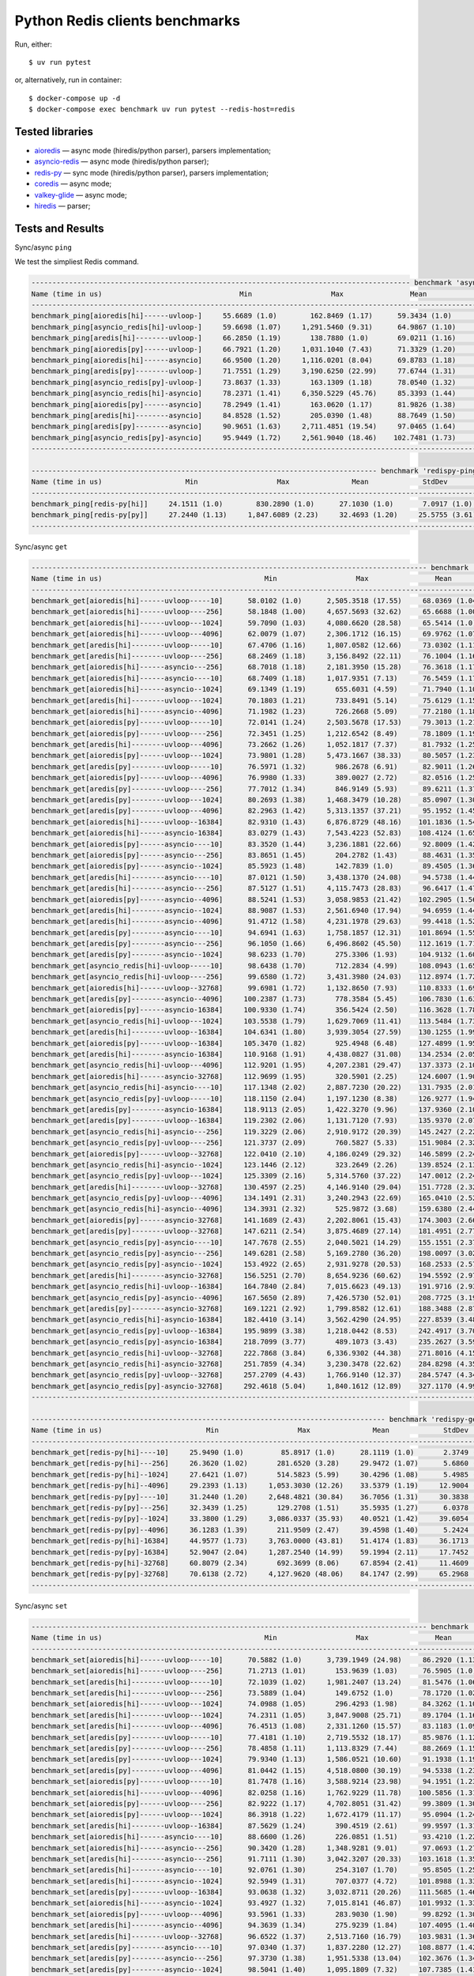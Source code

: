 Python Redis clients benchmarks
===============================

Run, either::


    $ uv run pytest

or, alternatively, run in container::

    $ docker-compose up -d
    $ docker-compose exec benchmark uv run pytest --redis-host=redis


Tested libraries
----------------

* `aioredis`_ — async mode (hiredis/python parser), parsers implementation;

* `asyncio-redis`_ — async mode (hiredis/python parser);

* `redis-py`_ — sync mode (hiredis/python parser), parsers implementation;

* `coredis`_ — async mode;

* `valkey-glide`_ — async mode;

* `hiredis`_ — parser;


.. _aioredis: https://github.com/aio-libs/aioredis
.. _asyncio-redis: https://github.com/jonathanslenders/asyncio-redis
.. _hiredis: https://github.com/redis/hiredis-py
.. _redis-py: https://github.com/andymccurdy/redis-py
.. _coredis: https://github.com/alisaifee/coredis
.. _valkey-glide: https://github.com/valkey-io/valkey-glide

Tests and Results
-----------------

Sync/async ``ping``

We test the simpliest Redis command.

.. code::

   ------------------------------------------------------------------------------------------- benchmark 'async-ping': 12 tests ------------------------------------------------------------------------------------------
   Name (time in us)                                 Min                   Max                Mean             StdDev             Median               IQR            Outliers  OPS (Kops/s)            Rounds  Iterations
   -----------------------------------------------------------------------------------------------------------------------------------------------------------------------------------------------------------------------
   benchmark_ping[aioredis[hi]------uvloop-]     55.6689 (1.0)        162.8469 (1.17)      59.3434 (1.0)       4.1366 (1.15)     58.3949 (1.0)      2.1579 (2.72)      302;308       16.8511 (1.0)       11921           1
   benchmark_ping[asyncio_redis[hi]-uvloop-]     59.6698 (1.07)     1,291.5460 (9.31)      64.9867 (1.10)     15.1235 (4.20)     63.5837 (1.09)     2.2938 (2.89)      275;514       15.3878 (0.91)       9602           1
   benchmark_ping[aredis[hi]--------uvloop-]     66.2850 (1.19)       138.7880 (1.0)       69.0211 (1.16)      3.5977 (1.0)      68.6580 (1.18)     0.7928 (1.0)       114;268       14.4883 (0.86)       4025           1
   benchmark_ping[aioredis[py]------uvloop-]     66.7921 (1.20)     1,031.1040 (7.43)      71.3329 (1.20)     13.2247 (3.68)     69.6280 (1.19)     2.3105 (2.91)      254;443       14.0188 (0.83)      10695           1
   benchmark_ping[aioredis[hi]------asyncio]     66.9500 (1.20)     1,116.0201 (8.04)      69.8783 (1.18)     13.7422 (3.82)     68.4350 (1.17)     1.1545 (1.46)      155;764       14.3106 (0.85)       7929           1
   benchmark_ping[aredis[py]--------uvloop-]     71.7551 (1.29)     3,190.6250 (22.99)     77.6744 (1.31)     48.7857 (13.56)    74.8315 (1.28)     1.8310 (2.31)       43;642       12.8743 (0.76)       7390           1
   benchmark_ping[asyncio_redis[py]-uvloop-]     73.8637 (1.33)       163.1309 (1.18)      78.0540 (1.32)      5.7129 (1.59)     76.5501 (1.31)     2.4736 (3.12)      308;346       12.8116 (0.76)       8170           1
   benchmark_ping[asyncio_redis[hi]-asyncio]     78.2371 (1.41)     6,350.5229 (45.76)     85.3393 (1.44)     78.0572 (21.70)    81.7510 (1.40)     3.0246 (3.82)       16;706       11.7179 (0.70)       6601           1
   benchmark_ping[aioredis[py]------asyncio]     78.2949 (1.41)       163.0620 (1.17)      81.9826 (1.38)      5.5563 (1.54)     80.3941 (1.38)     2.6120 (3.29)      288;323       12.1977 (0.72)       7359           1
   benchmark_ping[aredis[hi]--------asyncio]     84.8528 (1.52)       205.0390 (1.48)      88.7649 (1.50)      6.6947 (1.86)     86.8700 (1.49)     1.8864 (2.38)      389;870       11.2657 (0.67)       7323           1
   benchmark_ping[aredis[py]--------asyncio]     90.9651 (1.63)     2,711.4851 (19.54)     97.0465 (1.64)     35.1134 (9.76)     93.1863 (1.60)     4.1702 (5.26)      107;521       10.3043 (0.61)       6067           1
   benchmark_ping[asyncio_redis[py]-asyncio]     95.9449 (1.72)     2,561.9040 (18.46)    102.7481 (1.73)     35.8886 (9.98)     98.2261 (1.68)     3.5387 (4.46)      104;705        9.7325 (0.58)       6013           1
   -----------------------------------------------------------------------------------------------------------------------------------------------------------------------------------------------------------------------

   ----------------------------------------------------------------------------------- benchmark 'redispy-ping': 2 tests -----------------------------------------------------------------------------------
   Name (time in us)                    Min                   Max               Mean             StdDev             Median               IQR            Outliers  OPS (Kops/s)            Rounds  Iterations
   ---------------------------------------------------------------------------------------------------------------------------------------------------------------------------------------------------------
   benchmark_ping[redis-py[hi]]     24.1511 (1.0)        830.2890 (1.0)      27.1030 (1.0)       7.0917 (1.0)      26.4253 (1.0)      1.1314 (1.0)       547;830       36.8962 (1.0)       19227           1
   benchmark_ping[redis-py[py]]     27.2440 (1.13)     1,847.6089 (2.23)     32.4693 (1.20)     25.5755 (3.61)     30.1078 (1.14)     1.9739 (1.74)     214;1913       30.7984 (0.83)      13646           1
   ---------------------------------------------------------------------------------------------------------------------------------------------------------------------------------------------------------

Sync/async ``get``

.. code::

   ----------------------------------------------------------------------------------------------- benchmark 'async-get': 72 tests ------------------------------------------------------------------------------------------------
   Name (time in us)                                       Min                   Max                Mean              StdDev              Median                IQR            Outliers  OPS (Kops/s)            Rounds  Iterations
   --------------------------------------------------------------------------------------------------------------------------------------------------------------------------------------------------------------------------------
   benchmark_get[aioredis[hi]------uvloop-----10]      58.0102 (1.0)      2,505.3518 (17.55)     68.0369 (1.04)      42.1467 (8.50)      62.3085 (1.01)      4.0443 (3.45)     170;1446       14.6979 (0.96)       9474           1
   benchmark_get[aioredis[hi]------uvloop----256]      58.1848 (1.00)     4,657.5693 (32.62)     65.6688 (1.00)      55.8542 (11.26)     61.9302 (1.0)       2.5448 (2.17)       48;980       15.2279 (1.00)       7344           1
   benchmark_get[aioredis[hi]------uvloop---1024]      59.7090 (1.03)     4,080.6620 (28.58)     65.5414 (1.0)       42.4740 (8.56)      64.3502 (1.04)      1.7313 (1.48)       26;495       15.2575 (1.0)        9085           1
   benchmark_get[aioredis[hi]------uvloop---4096]      62.0079 (1.07)     2,306.1712 (16.15)     69.9762 (1.07)      26.6468 (5.37)      67.0534 (1.08)      3.5039 (2.99)     262;1109       14.2906 (0.94)       9489           1
   benchmark_get[aredis[hi]--------uvloop-----10]      67.4706 (1.16)     1,807.0582 (12.66)     73.0302 (1.11)      21.4193 (4.32)      71.5575 (1.16)      2.9928 (2.56)      190;463       13.6930 (0.90)       9342           1
   benchmark_get[aredis[hi]--------uvloop----256]      68.2469 (1.18)     3,156.8492 (22.11)     76.1004 (1.16)      52.0040 (10.49)     71.5291 (1.15)      3.4710 (2.96)       64;787       13.1405 (0.86)       7144           1
   benchmark_get[aioredis[hi]------asyncio---256]      68.7018 (1.18)     2,181.3950 (15.28)     76.3618 (1.17)      39.8273 (8.03)      72.2879 (1.17)      3.7095 (3.17)      145;884       13.0956 (0.86)       8219           1
   benchmark_get[aioredis[hi]------asyncio----10]      68.7409 (1.18)     1,017.9351 (7.13)      76.5459 (1.17)      18.1027 (3.65)      72.7111 (1.17)      4.0596 (3.47)     517;1091       13.0641 (0.86)       7830           1
   benchmark_get[aioredis[hi]------asyncio--1024]      69.1349 (1.19)       655.6031 (4.59)      71.7940 (1.10)       8.3622 (1.69)      70.8196 (1.14)      1.1709 (1.0)       136;519       13.9287 (0.91)       7257           1
   benchmark_get[aredis[hi]--------uvloop---1024]      70.1803 (1.21)       733.8491 (5.14)      75.6129 (1.15)      12.7820 (2.58)      73.3901 (1.19)      3.9617 (3.38)      191;293       13.2253 (0.87)       7213           1
   benchmark_get[aioredis[hi]------asyncio--4096]      71.1982 (1.23)       726.2668 (5.09)      77.2180 (1.18)      12.9988 (2.62)      74.0606 (1.20)      2.8353 (2.42)      483;753       12.9504 (0.85)       8253           1
   benchmark_get[aioredis[py]------uvloop-----10]      72.0141 (1.24)     2,503.5678 (17.53)     79.3013 (1.21)      36.8450 (7.43)      75.3305 (1.22)      2.9185 (2.49)      121;939       12.6101 (0.83)       7540           1
   benchmark_get[aioredis[py]------uvloop----256]      72.3451 (1.25)     1,212.6542 (8.49)      78.1809 (1.19)      19.7565 (3.98)      75.5689 (1.22)      2.9554 (2.52)      224;477       12.7909 (0.84)       7391           1
   benchmark_get[aredis[hi]--------uvloop---4096]      73.2662 (1.26)     1,052.1817 (7.37)      81.7932 (1.25)      19.7410 (3.98)      78.4313 (1.27)      4.6222 (3.95)      343;704       12.2260 (0.80)       6068           1
   benchmark_get[aioredis[py]------uvloop---1024]      73.9801 (1.28)     5,473.1667 (38.33)     80.5057 (1.23)      75.6949 (15.26)     77.9820 (1.26)      2.8620 (2.44)        7;239       12.4215 (0.81)       6937           1
   benchmark_get[aredis[py]--------uvloop-----10]      76.5971 (1.32)       986.2678 (6.91)      82.9011 (1.26)      15.9525 (3.22)      80.9366 (1.31)      3.0692 (2.62)      335;645       12.0626 (0.79)       8836           1
   benchmark_get[aioredis[py]------uvloop---4096]      76.9980 (1.33)       389.0027 (2.72)      82.0516 (1.25)       8.2042 (1.65)      80.2400 (1.30)      2.5483 (2.18)      296;395       12.1875 (0.80)       6825           1
   benchmark_get[aredis[py]--------uvloop----256]      77.7012 (1.34)       846.9149 (5.93)      89.6211 (1.37)      23.3804 (4.71)      83.3226 (1.35)      7.1893 (6.14)     591;1118       11.1581 (0.73)       8490           1
   benchmark_get[aredis[py]--------uvloop---1024]      80.2693 (1.38)     1,468.3479 (10.28)     85.0907 (1.30)      22.4524 (4.53)      82.4626 (1.33)      2.8089 (2.40)      172;550       11.7522 (0.77)       7114           1
   benchmark_get[aredis[py]--------uvloop---4096]      82.2963 (1.42)     5,313.1357 (37.21)     95.1952 (1.45)      69.0049 (13.91)     88.5790 (1.43)      5.7094 (4.88)      79;1000       10.5047 (0.69)       6933           1
   benchmark_get[aioredis[hi]------uvloop--16384]      82.9310 (1.43)     6,876.8729 (48.16)    101.1836 (1.54)      83.1621 (16.77)     91.3241 (1.47)     18.2192 (15.56)      49;471        9.8830 (0.65)       7335           1
   benchmark_get[aioredis[hi]------asyncio-16384]      83.0279 (1.43)     7,543.4223 (52.83)    108.4124 (1.65)     131.4145 (26.50)     91.2002 (1.47)     37.5396 (32.06)       21;50        9.2240 (0.60)       3633           1
   benchmark_get[aioredis[py]------asyncio----10]      83.3520 (1.44)     3,236.1881 (22.66)     92.8009 (1.42)      53.4210 (10.77)     87.4694 (1.41)      4.5374 (3.88)       67;923       10.7758 (0.71)       7005           1
   benchmark_get[aioredis[py]------asyncio---256]      83.8651 (1.45)       204.2782 (1.43)      88.4631 (1.35)       7.6271 (1.54)      86.1669 (1.39)      2.9354 (2.51)      388;501       11.3041 (0.74)       6889           1
   benchmark_get[aioredis[py]------asyncio--1024]      85.5923 (1.48)       142.7839 (1.0)       89.4505 (1.36)       4.9596 (1.0)       87.9625 (1.42)      2.8340 (2.42)      300;303       11.1794 (0.73)       6626           1
   benchmark_get[aredis[hi]--------asyncio----10]      87.0121 (1.50)     3,438.1370 (24.08)     94.5738 (1.44)      58.2598 (11.75)     89.4438 (1.44)      3.5334 (3.02)       43;814       10.5738 (0.69)       6383           1
   benchmark_get[aredis[hi]--------asyncio---256]      87.5127 (1.51)     4,115.7473 (28.83)     96.6417 (1.47)      50.7013 (10.22)     91.9220 (1.48)      4.2497 (3.63)     115;1151       10.3475 (0.68)       7023           1
   benchmark_get[aioredis[py]------asyncio--4096]      88.5241 (1.53)     3,058.9853 (21.42)    102.2905 (1.56)      52.2771 (10.54)     93.4820 (1.51)      9.4328 (8.06)     113;1050        9.7761 (0.64)       6991           1
   benchmark_get[aredis[hi]--------asyncio--1024]      88.9087 (1.53)     2,561.6940 (17.94)     94.6959 (1.44)      44.2867 (8.93)      90.9395 (1.47)      3.3679 (2.88)       35;428       10.5601 (0.69)       6056           1
   benchmark_get[aredis[hi]--------asyncio--4096]      91.4712 (1.58)     4,231.1978 (29.63)     99.4418 (1.52)      56.4541 (11.38)     93.6254 (1.51)      3.5125 (3.00)       51;993       10.0561 (0.66)       6004           1
   benchmark_get[aredis[py]--------asyncio----10]      94.6941 (1.63)     1,758.1857 (12.31)    101.8694 (1.55)      28.9914 (5.85)      97.6196 (1.58)      3.9232 (3.35)      151;718        9.8165 (0.64)       6110           1
   benchmark_get[aredis[py]--------asyncio---256]      96.1050 (1.66)     6,496.8602 (45.50)    112.1619 (1.71)     120.8166 (24.36)    102.3328 (1.65)     11.1032 (9.48)       18;412        8.9157 (0.58)       3797           1
   benchmark_get[aredis[py]--------asyncio--1024]      98.6233 (1.70)       275.3306 (1.93)     104.9132 (1.60)      12.9333 (2.61)     100.8529 (1.63)      3.8675 (3.30)      268;424        9.5317 (0.62)       3517           1
   benchmark_get[asyncio_redis[hi]-uvloop-----10]      98.6438 (1.70)       712.2834 (4.99)     108.0943 (1.65)      16.7889 (3.39)     102.5158 (1.66)      4.6396 (3.96)      507;792        9.2512 (0.61)       4759           1
   benchmark_get[asyncio_redis[hi]-uvloop----256]      99.6580 (1.72)     3,431.3980 (24.03)    112.8974 (1.72)      57.3972 (11.57)    105.7442 (1.71)      7.7942 (6.66)       55;681        8.8576 (0.58)       4286           1
   benchmark_get[aioredis[hi]------uvloop--32768]      99.6981 (1.72)     1,132.8650 (7.93)     110.8333 (1.69)      22.8137 (4.60)     104.6429 (1.69)      7.3501 (6.28)     561;1045        9.0226 (0.59)       6733           1
   benchmark_get[aredis[py]--------asyncio--4096]     100.2387 (1.73)       778.3584 (5.45)     106.7830 (1.63)      15.4441 (3.11)     102.8818 (1.66)      3.6145 (3.09)      373;642        9.3648 (0.61)       5781           1
   benchmark_get[aioredis[py]------asyncio-16384]     100.9330 (1.74)       356.5424 (2.50)     116.3628 (1.78)      20.5525 (4.14)     109.1906 (1.76)      7.0161 (5.99)      124;197        8.5938 (0.56)       1140           1
   benchmark_get[asyncio_redis[hi]-uvloop---1024]     103.5538 (1.79)     1,629.7069 (11.41)    113.5484 (1.73)      32.5926 (6.57)     106.8951 (1.73)      5.5304 (4.72)      191;626        8.8068 (0.58)       4284           1
   benchmark_get[aredis[hi]--------uvloop--16384]     104.6341 (1.80)     3,939.3054 (27.59)    130.1255 (1.99)      94.4194 (19.04)    117.2205 (1.89)     16.9899 (14.51)      66;412        7.6849 (0.50)       5056           1
   benchmark_get[aioredis[py]------uvloop--16384]     105.3470 (1.82)       925.4948 (6.48)     127.4899 (1.95)      26.3715 (5.32)     118.6230 (1.92)     23.9317 (20.44)     462;179        7.8438 (0.51)       5319           1
   benchmark_get[aredis[hi]--------asyncio-16384]     110.9168 (1.91)     4,438.0827 (31.08)    134.2534 (2.05)      83.2656 (16.79)    119.9073 (1.94)     28.9155 (24.69)      48;173        7.4486 (0.49)       3083           1
   benchmark_get[asyncio_redis[hi]-uvloop---4096]     112.9201 (1.95)     4,207.2381 (29.47)    137.3373 (2.10)      92.0062 (18.55)    123.2405 (1.99)     26.6663 (22.77)      53;227        7.2813 (0.48)       4876           1
   benchmark_get[aioredis[hi]------asyncio-32768]     112.9699 (1.95)       320.5901 (2.25)     124.6007 (1.90)      16.2399 (3.27)     118.8696 (1.92)      7.3519 (6.28)      435;532        8.0256 (0.53)       3806           1
   benchmark_get[asyncio_redis[hi]-asyncio----10]     117.1348 (2.02)     2,887.7230 (20.22)    131.7935 (2.01)      65.4999 (13.21)    121.5986 (1.96)     17.2425 (14.73)      45;245        7.5876 (0.50)       4134           1
   benchmark_get[asyncio_redis[py]-uvloop-----10]     118.1150 (2.04)     1,197.1230 (8.38)     126.9277 (1.94)      19.5181 (3.94)     121.6321 (1.96)      5.3018 (4.53)      479;885        7.8785 (0.52)       5767           1
   benchmark_get[aredis[py]--------asyncio-16384]     118.9113 (2.05)     1,422.3270 (9.96)     137.9360 (2.10)      32.9718 (6.65)     125.8701 (2.03)     25.9018 (22.12)     542;282        7.2497 (0.48)       5623           1
   benchmark_get[aredis[py]--------uvloop--16384]     119.2302 (2.06)     1,131.7120 (7.93)     135.9370 (2.07)      28.5858 (5.76)     127.2601 (2.05)     13.9016 (11.87)     450;562        7.3563 (0.48)       5580           1
   benchmark_get[asyncio_redis[hi]-asyncio---256]     119.3229 (2.06)     2,910.9172 (20.39)    145.2427 (2.22)      54.4936 (10.99)    134.0467 (2.16)     31.3720 (26.79)     175;158        6.8850 (0.45)       4893           1
   benchmark_get[asyncio_redis[py]-uvloop----256]     121.3737 (2.09)       760.5827 (5.33)     151.9084 (2.32)      31.1123 (6.27)     142.8169 (2.31)     29.8357 (25.48)     709;309        6.5829 (0.43)       5719           1
   benchmark_get[aioredis[py]------uvloop--32768]     122.0410 (2.10)     4,186.0249 (29.32)    146.5899 (2.24)      78.1825 (15.76)    133.1551 (2.15)     27.4098 (23.41)     108;284        6.8218 (0.45)       5290           1
   benchmark_get[asyncio_redis[hi]-asyncio--1024]     123.1446 (2.12)       323.2649 (2.26)     139.8524 (2.13)      23.3492 (4.71)     127.7048 (2.06)     20.1210 (17.18)     423;257        7.1504 (0.47)       3389           1
   benchmark_get[asyncio_redis[py]-uvloop---1024]     125.3309 (2.16)     5,314.5760 (37.22)    147.0012 (2.24)      93.1970 (18.79)    135.1531 (2.18)     25.7898 (22.03)      68;274        6.8027 (0.45)       5703           1
   benchmark_get[aredis[hi]--------uvloop--32768]     130.4597 (2.25)     4,146.9140 (29.04)    151.7728 (2.32)      88.9005 (17.93)    138.9729 (2.24)     19.8176 (16.93)      61;363        6.5888 (0.43)       4473           1
   benchmark_get[asyncio_redis[py]-uvloop---4096]     134.1491 (2.31)     3,240.2943 (22.69)    165.0410 (2.52)      67.2034 (13.55)    154.9991 (2.50)     31.6440 (27.03)     158;223        6.0591 (0.40)       4884           1
   benchmark_get[asyncio_redis[hi]-asyncio--4096]     134.3931 (2.32)       525.9872 (3.68)     159.6380 (2.44)      27.1326 (5.47)     151.0573 (2.44)     28.9120 (24.69)     256;102        6.2642 (0.41)       2769           1
   benchmark_get[aioredis[py]------asyncio-32768]     141.1689 (2.43)     2,202.8061 (15.43)    174.3003 (2.66)      50.8717 (10.26)    167.2227 (2.70)     35.5707 (30.38)     174;103        5.7372 (0.38)       3996           1
   benchmark_get[aredis[py]--------uvloop--32768]     147.6211 (2.54)     3,875.4689 (27.14)    181.4951 (2.77)      80.2572 (16.18)    169.3042 (2.73)     29.0525 (24.81)     119;268        5.5098 (0.36)       3971           1
   benchmark_get[asyncio_redis[py]-asyncio----10]     147.7678 (2.55)     2,040.5021 (14.29)    155.1551 (2.37)      33.5126 (6.76)     150.6405 (2.43)      1.6999 (1.45)       93;752        6.4452 (0.42)       4156           1
   benchmark_get[asyncio_redis[py]-asyncio---256]     149.6281 (2.58)     5,169.2780 (36.20)    198.0097 (3.02)     153.9854 (31.05)    182.9052 (2.95)     34.1750 (29.19)      48;205        5.0503 (0.33)       4221           1
   benchmark_get[asyncio_redis[py]-asyncio--1024]     153.4922 (2.65)     2,931.9278 (20.53)    168.2533 (2.57)      64.4778 (13.00)    157.6142 (2.55)     13.6823 (11.69)      62;429        5.9434 (0.39)       4147           1
   benchmark_get[aredis[hi]--------asyncio-32768]     156.5251 (2.70)     8,654.9236 (60.62)    194.5592 (2.97)     148.0127 (29.84)    183.1157 (2.96)     41.0721 (35.08)       10;98        5.1398 (0.34)       3581           1
   benchmark_get[asyncio_redis[hi]-uvloop--16384]     164.7840 (2.84)     7,015.6623 (49.13)    191.9716 (2.93)     141.9642 (28.62)    180.5299 (2.92)     29.6603 (25.33)      10;191        5.2091 (0.34)       3600           1
   benchmark_get[asyncio_redis[py]-asyncio--4096]     167.5650 (2.89)     7,426.5730 (52.01)    208.7725 (3.19)     144.9915 (29.23)    200.7177 (3.24)     23.0270 (19.67)      33;191        4.7899 (0.31)       3019           1
   benchmark_get[aredis[py]--------asyncio-32768]     169.1221 (2.92)     1,799.8582 (12.61)    188.3488 (2.87)      37.1519 (7.49)     177.4475 (2.87)     23.8165 (20.34)     248;188        5.3093 (0.35)       3380           1
   benchmark_get[asyncio_redis[hi]-asyncio-16384]     182.4410 (3.14)     3,562.4290 (24.95)    227.8539 (3.48)     102.3208 (20.63)    216.2787 (3.49)     36.8056 (31.43)      70;208        4.3888 (0.29)       3656           1
   benchmark_get[asyncio_redis[py]-uvloop--16384]     195.9899 (3.38)     1,218.0442 (8.53)     242.4917 (3.70)      42.0201 (8.47)     234.0786 (3.78)     26.6074 (22.72)     205;147        4.1239 (0.27)       2326           1
   benchmark_get[asyncio_redis[py]-asyncio-16384]     218.7099 (3.77)       489.1073 (3.43)     235.2627 (3.59)      16.2076 (3.27)     235.8849 (3.81)     13.4883 (11.52)     248;128        4.2506 (0.28)       2482           1
   benchmark_get[asyncio_redis[hi]-uvloop--32768]     222.7868 (3.84)     6,336.9302 (44.38)    271.8016 (4.15)     138.4243 (27.91)    255.3042 (4.12)     33.7353 (28.81)      26;173        3.6792 (0.24)       2238           1
   benchmark_get[asyncio_redis[hi]-asyncio-32768]     251.7859 (4.34)     3,230.3478 (22.62)    284.8298 (4.35)      64.0497 (12.91)    269.0121 (4.34)     18.2112 (15.55)     150;341        3.5109 (0.23)       2759           1
   benchmark_get[asyncio_redis[py]-uvloop--32768]     257.2709 (4.43)     1,766.9140 (12.37)    284.5747 (4.34)      37.3410 (7.53)     274.1171 (4.43)     15.4056 (13.16)     156;214        3.5140 (0.23)       2737           1
   benchmark_get[asyncio_redis[py]-asyncio-32768]     292.4618 (5.04)     1,840.1612 (12.89)    327.1170 (4.99)      40.9235 (8.25)     321.0278 (5.18)     23.9474 (20.45)     200;207        3.0570 (0.20)       2647           1
   --------------------------------------------------------------------------------------------------------------------------------------------------------------------------------------------------------------------------------

   ------------------------------------------------------------------------------------- benchmark 'redispy-get': 12 tests --------------------------------------------------------------------------------------
   Name (time in us)                         Min                   Max               Mean             StdDev             Median               IQR            Outliers  OPS (Kops/s)            Rounds  Iterations
   --------------------------------------------------------------------------------------------------------------------------------------------------------------------------------------------------------------
   benchmark_get[redis-py[hi]----10]     25.9490 (1.0)         85.8917 (1.0)      28.1119 (1.0)       2.3749 (1.0)      27.8060 (1.0)      1.0733 (1.03)      252;256       35.5721 (1.0)       16686           1
   benchmark_get[redis-py[hi]---256]     26.3620 (1.02)       281.6520 (3.28)     29.9472 (1.07)      5.6860 (2.39)     28.7201 (1.03)     1.4622 (1.40)     834;1940       33.3921 (0.94)      16094           1
   benchmark_get[redis-py[hi]--1024]     27.6421 (1.07)       514.5823 (5.99)     30.4296 (1.08)      5.4985 (2.32)     30.1092 (1.08)     1.0466 (1.0)       331;435       32.8627 (0.92)      16191           1
   benchmark_get[redis-py[hi]--4096]     29.2393 (1.13)     1,053.3030 (12.26)    33.5379 (1.19)     12.9004 (5.43)     32.0380 (1.15)     1.5970 (1.53)     423;1149       29.8170 (0.84)      14739           1
   benchmark_get[redis-py[py]----10]     31.2440 (1.20)     2,648.4821 (30.84)    36.7056 (1.31)     30.3838 (12.79)    34.1609 (1.23)     2.0500 (1.96)     208;1804       27.2438 (0.77)      13289           1
   benchmark_get[redis-py[py]---256]     32.3439 (1.25)       129.2708 (1.51)     35.5935 (1.27)      6.0378 (2.54)     34.3733 (1.24)     1.7323 (1.66)      443;571       28.0950 (0.79)       8568           1
   benchmark_get[redis-py[py]--1024]     33.3800 (1.29)     3,086.0337 (35.93)    40.0521 (1.42)     39.6054 (16.68)    36.3926 (1.31)     3.2610 (3.12)     104;1770       24.9675 (0.70)      10942           1
   benchmark_get[redis-py[py]--4096]     36.1283 (1.39)       211.9509 (2.47)     39.4598 (1.40)      5.2424 (2.21)     38.4040 (1.38)     1.1782 (1.13)      508;802       25.3423 (0.71)      10381           1
   benchmark_get[redis-py[hi]-16384]     44.9577 (1.73)     3,763.0000 (43.81)    51.4174 (1.83)     36.1713 (15.23)    48.9331 (1.76)     3.4943 (3.34)     109;1203       19.4487 (0.55)      11168           1
   benchmark_get[redis-py[py]-16384]     52.9047 (2.04)     1,287.2540 (14.99)    59.1994 (2.11)     17.7452 (7.47)     55.6251 (2.00)     3.3828 (3.23)     294;1297       16.8921 (0.47)       6835           1
   benchmark_get[redis-py[hi]-32768]     60.8079 (2.34)       692.3699 (8.06)     67.8594 (2.41)     11.4609 (4.83)     65.8520 (2.37)     2.6522 (2.53)      466;838       14.7364 (0.41)       8188           1
   benchmark_get[redis-py[py]-32768]     70.6138 (2.72)     4,127.9620 (48.06)    84.1747 (2.99)     65.2968 (27.49)    76.9417 (2.77)     7.2569 (6.93)       42;764       11.8801 (0.33)       5292           1
   --------------------------------------------------------------------------------------------------------------------------------------------------------------------------------------------------------------

Sync/async ``set``

.. code::

   ----------------------------------------------------------------------------------------------- benchmark 'async-set': 72 tests ------------------------------------------------------------------------------------------------
   Name (time in us)                                       Min                   Max                Mean              StdDev              Median                IQR            Outliers  OPS (Kops/s)            Rounds  Iterations
   --------------------------------------------------------------------------------------------------------------------------------------------------------------------------------------------------------------------------------
   benchmark_set[aioredis[hi]------uvloop-----10]      70.5882 (1.0)      3,739.1949 (24.98)     86.2920 (1.13)      57.6758 (8.53)      77.9242 (1.03)     12.4166 (8.63)      161;761       11.5886 (0.89)       9316           1
   benchmark_set[aioredis[hi]------uvloop----256]      71.2713 (1.01)       153.9639 (1.03)      76.5905 (1.0)        6.8755 (1.02)      75.5778 (1.0)       4.7756 (3.32)        70;61       13.0564 (1.0)        1737           1
   benchmark_set[aredis[hi]--------uvloop-----10]      72.1039 (1.02)     1,981.2407 (13.24)     81.5476 (1.06)      25.7950 (3.82)      77.3524 (1.02)      4.5290 (3.15)      403;983       12.2628 (0.94)       7894           1
   benchmark_set[aredis[hi]--------uvloop----256]      73.5889 (1.04)       149.6752 (1.0)       78.1720 (1.02)       6.7578 (1.0)       76.4001 (1.01)      3.1433 (2.18)      197;218       12.7923 (0.98)       4669           1
   benchmark_set[aioredis[hi]------uvloop---1024]      74.0988 (1.05)       296.4293 (1.98)      84.3262 (1.10)      15.6340 (2.31)      78.5217 (1.04)      6.1784 (4.29)     771;1282       11.8587 (0.91)       7822           1
   benchmark_set[aredis[hi]--------uvloop---1024]      74.2311 (1.05)     3,847.9008 (25.71)     89.1704 (1.16)      55.1039 (8.15)      79.4530 (1.05)     16.2619 (11.30)     125;388       11.2145 (0.86)       5271           1
   benchmark_set[aredis[hi]--------uvloop---4096]      76.4513 (1.08)     2,331.1260 (15.57)     83.1183 (1.09)      39.2060 (5.80)      79.2150 (1.05)      4.4883 (3.12)       46;262       12.0310 (0.92)       3708           1
   benchmark_set[aredis[py]--------uvloop-----10]      77.4181 (1.10)     2,719.5532 (18.17)     85.9876 (1.12)      37.7238 (5.58)      81.1238 (1.07)      3.4651 (2.41)     180;1146       11.6296 (0.89)       8593           1
   benchmark_set[aredis[py]--------uvloop----256]      78.4858 (1.11)     1,113.8329 (7.44)      88.2669 (1.15)      24.6098 (3.64)      82.6702 (1.09)      6.7952 (4.72)      310;797       11.3293 (0.87)       5184           1
   benchmark_set[aredis[py]--------uvloop---1024]      79.9340 (1.13)     1,586.0521 (10.60)     91.1938 (1.19)      23.5330 (3.48)      85.0293 (1.13)      4.9534 (3.44)     608;1528       10.9657 (0.84)       8209           1
   benchmark_set[aredis[py]--------uvloop---4096]      81.0442 (1.15)     4,518.0800 (30.19)     94.5338 (1.23)      78.8044 (11.66)     85.8502 (1.14)      8.1556 (5.67)       64;859       10.5782 (0.81)       6382           1
   benchmark_set[aioredis[py]------uvloop-----10]      81.7478 (1.16)     3,588.9214 (23.98)     94.1951 (1.23)      64.6735 (9.57)      86.6861 (1.15)      7.0878 (4.93)      90;1238       10.6163 (0.81)       7782           1
   benchmark_set[aioredis[hi]------uvloop---4096]      82.0258 (1.16)     1,762.9229 (11.78)    100.5856 (1.31)      45.4677 (6.73)      90.3134 (1.19)     18.4090 (12.79)     228;422        9.9418 (0.76)       6562           1
   benchmark_set[aioredis[py]------uvloop----256]      82.9222 (1.17)     4,702.8051 (31.42)     99.3809 (1.30)      58.0346 (8.59)      90.9157 (1.20)     18.2015 (12.65)      98;310       10.0623 (0.77)       7716           1
   benchmark_set[aioredis[py]------uvloop---1024]      86.3918 (1.22)     1,672.4179 (11.17)     95.0904 (1.24)      25.9735 (3.84)      90.5199 (1.20)      3.8253 (2.66)     389;1040       10.5163 (0.81)       7355           1
   benchmark_set[aredis[hi]--------uvloop--16384]      87.5629 (1.24)       390.4519 (2.61)      99.9597 (1.31)      19.0046 (2.81)      92.5097 (1.22)      9.3648 (6.51)      472;549       10.0040 (0.77)       3959           1
   benchmark_set[aioredis[hi]------asyncio----10]      88.6600 (1.26)       226.0851 (1.51)      93.4210 (1.22)       9.1040 (1.35)      90.5818 (1.20)      2.7507 (1.91)      257;361       10.7042 (0.82)       3906           1
   benchmark_set[aioredis[hi]------asyncio---256]      90.3420 (1.28)     1,348.9281 (9.01)      97.0693 (1.27)      17.7937 (2.63)      93.5090 (1.24)      3.7476 (2.60)      536;995       10.3019 (0.79)       7738           1
   benchmark_set[aredis[hi]--------asyncio---256]      91.7111 (1.30)     3,042.3207 (20.33)    103.1618 (1.35)      41.7657 (6.18)      96.6620 (1.28)      8.3009 (5.77)      142;844        9.6935 (0.74)       5867           1
   benchmark_set[aredis[hi]--------asyncio----10]      92.0761 (1.30)       254.3107 (1.70)      95.8505 (1.25)       7.1064 (1.05)      93.9267 (1.24)      2.4578 (1.71)      381;493       10.4329 (0.80)       6062           1
   benchmark_set[aredis[hi]--------asyncio--1024]      92.5949 (1.31)       707.0377 (4.72)     101.8988 (1.33)      18.4597 (2.73)      95.7185 (1.27)      6.0124 (4.18)      479;779        9.8137 (0.75)       5032           1
   benchmark_set[aredis[py]--------uvloop--16384]      93.0638 (1.32)     3,032.8711 (20.26)    111.5685 (1.46)      42.8329 (6.34)     101.8150 (1.35)     19.5863 (13.61)     354;449        8.9631 (0.69)       6295           1
   benchmark_set[aioredis[hi]------asyncio--1024]      93.4927 (1.32)     7,015.8141 (46.87)    101.9932 (1.33)      89.1358 (13.19)     96.9963 (1.28)      3.2224 (2.24)       25;886        9.8046 (0.75)       6914           1
   benchmark_set[aioredis[py]------uvloop---4096]      93.5961 (1.33)       283.9030 (1.90)      99.8292 (1.30)      12.5102 (1.85)      95.9341 (1.27)      3.3176 (2.31)       81;155       10.0171 (0.77)       1113           1
   benchmark_set[aredis[hi]--------asyncio--4096]      94.3639 (1.34)       275.9239 (1.84)     107.4095 (1.40)      18.8563 (2.79)      99.3549 (1.31)     13.6975 (9.52)      874;686        9.3102 (0.71)       6519           1
   benchmark_set[aredis[hi]--------uvloop--32768]      96.6522 (1.37)     2,513.7160 (16.79)    103.9831 (1.36)      42.3733 (6.27)      99.7274 (1.32)      4.0238 (2.80)      110;475        9.6169 (0.74)       5132           1
   benchmark_set[aredis[py]--------asyncio----10]      97.0340 (1.37)     1,837.2280 (12.27)    108.8877 (1.42)      28.3005 (4.19)     101.5607 (1.34)     11.4760 (7.98)      444;775        9.1838 (0.70)       5797           1
   benchmark_set[aredis[py]--------asyncio---256]      97.3730 (1.38)     1,951.5338 (13.04)    102.3676 (1.34)      26.2876 (3.89)      99.6527 (1.32)      3.0734 (2.14)      101;553        9.7687 (0.75)       6256           1
   benchmark_set[aredis[py]--------asyncio--1024]      98.5041 (1.40)     1,095.1809 (7.32)     107.7385 (1.41)      20.5312 (3.04)     102.6657 (1.36)      5.7608 (4.00)      435;789        9.2817 (0.71)       5933           1
   benchmark_set[aioredis[hi]------asyncio--4096]      99.0750 (1.40)     4,196.8608 (28.04)    106.2041 (1.39)      52.1061 (7.71)     101.5356 (1.34)      3.7353 (2.60)       55;787        9.4158 (0.72)       6896           1
   benchmark_set[aredis[py]--------uvloop--32768]      99.3703 (1.41)     2,025.5172 (13.53)    109.4646 (1.43)      28.2372 (4.18)     104.5440 (1.38)      5.5151 (3.83)      340;887        9.1354 (0.70)       6632           1
   benchmark_set[aredis[py]--------asyncio--4096]      99.8531 (1.41)     3,967.4626 (26.51)    111.7891 (1.46)      53.4646 (7.91)     104.8730 (1.39)      7.4303 (5.16)      125;903        8.9454 (0.69)       6007           1
   benchmark_set[aioredis[py]------asyncio----10]     100.7789 (1.43)     1,060.5264 (7.09)     107.3500 (1.40)      15.3257 (2.27)     105.2809 (1.39)      3.4607 (2.41)      350;624        9.3153 (0.71)       5999           1
   benchmark_set[aioredis[py]------asyncio---256]     101.7149 (1.44)       253.7328 (1.70)     114.1063 (1.49)      14.0409 (2.08)     107.7321 (1.43)      9.4266 (6.55)      858;768        8.7638 (0.67)       5999           1
   benchmark_set[aioredis[py]------asyncio--1024]     104.7081 (1.48)     3,392.4286 (22.67)    110.9044 (1.45)      47.6546 (7.05)     106.8180 (1.41)      3.1440 (2.19)       69;705        9.0168 (0.69)       6663           1
   benchmark_set[aredis[hi]--------asyncio-16384]     107.5841 (1.52)     5,611.2744 (37.49)    124.4857 (1.63)      76.7872 (11.36)    113.7436 (1.50)     15.2616 (10.61)      82;676        8.0330 (0.62)       5582           1
   benchmark_set[aredis[py]--------asyncio-16384]     111.4472 (1.58)       195.6243 (1.31)     117.1855 (1.53)       7.4012 (1.10)     115.2980 (1.53)      1.4389 (1.0)       271;619        8.5335 (0.65)       3658           1
   benchmark_set[aioredis[py]------asyncio--4096]     112.6342 (1.60)     4,035.1814 (26.96)    121.1611 (1.58)      51.2822 (7.59)     117.0561 (1.55)      4.7587 (3.31)       68;959        8.2535 (0.63)       6327           1
   benchmark_set[aioredis[hi]------uvloop--16384]     124.0652 (1.76)       491.3211 (3.28)     136.7718 (1.79)      18.7159 (2.77)     128.0550 (1.69)     13.1209 (9.12)      548;414        7.3114 (0.56)       4829           1
   benchmark_set[aredis[hi]--------asyncio-32768]     127.0082 (1.80)       758.3098 (5.07)     138.6343 (1.81)      20.0206 (2.96)     132.8005 (1.76)      8.5998 (5.98)      312;449        7.2132 (0.55)       3442           1
   benchmark_set[asyncio_redis[hi]-uvloop-----10]     128.3092 (1.82)     3,133.0166 (20.93)    148.0199 (1.93)      61.2394 (9.06)     135.7240 (1.80)     22.4126 (15.58)     104;307        6.7558 (0.52)       4513           1
   benchmark_set[asyncio_redis[hi]-uvloop----256]     128.9099 (1.83)       349.4290 (2.33)     140.6344 (1.84)      17.5051 (2.59)     133.0851 (1.76)     12.1191 (8.42)      527;337        7.1106 (0.54)       4207           1
   benchmark_set[aredis[py]--------asyncio-32768]     130.0061 (1.84)     2,034.9100 (13.60)    143.9477 (1.88)      33.5238 (4.96)     136.9191 (1.81)     11.3500 (7.89)      267;548        6.9470 (0.53)       4702           1
   benchmark_set[aioredis[hi]------asyncio-16384]     133.3761 (1.89)       777.9263 (5.20)     147.0550 (1.92)      23.8748 (3.53)     139.4269 (1.84)     12.5472 (8.72)      371;442        6.8002 (0.52)       4595           1
   benchmark_set[asyncio_redis[hi]-uvloop---1024]     133.7901 (1.90)     1,990.8692 (13.30)    154.9906 (2.02)      46.5472 (6.89)     141.9811 (1.88)     27.2705 (18.95)     201;181        6.4520 (0.49)       4179           1
   benchmark_set[aioredis[py]------uvloop--16384]     137.5531 (1.95)       341.9057 (2.28)     165.9739 (2.17)      29.7818 (4.41)     157.3912 (2.08)     28.8275 (20.03)     218;114        6.0250 (0.46)       1651           1
   benchmark_set[asyncio_redis[hi]-uvloop---4096]     141.2542 (2.00)     3,042.8581 (20.33)    161.4463 (2.11)      65.9705 (9.76)     147.5727 (1.95)     20.8509 (14.49)     133;372        6.1940 (0.47)       4619           1
   benchmark_set[asyncio_redis[py]-uvloop-----10]     143.5131 (2.03)       559.5149 (3.74)     151.3929 (1.98)      11.3258 (1.68)     147.8163 (1.96)      4.5327 (3.15)      329;479        6.6053 (0.51)       4135           1
   benchmark_set[aioredis[py]------asyncio-16384]     144.9650 (2.05)     9,888.2420 (66.06)    162.9540 (2.13)     140.1311 (20.74)    152.7169 (2.02)     16.4446 (11.43)      10;404        6.1367 (0.47)       4967           1
   benchmark_set[asyncio_redis[py]-uvloop----256]     148.2270 (2.10)     2,626.9420 (17.55)    185.7274 (2.42)      62.0942 (9.19)     177.9916 (2.36)     36.1761 (25.14)     160;138        5.3842 (0.41)       3924           1
   benchmark_set[asyncio_redis[py]-uvloop---1024]     149.8396 (2.12)     3,404.4920 (22.75)    162.6780 (2.12)      51.2579 (7.58)     154.8040 (2.05)      8.2732 (5.75)      139;621        6.1471 (0.47)       4901           1
   benchmark_set[asyncio_redis[hi]-asyncio----10]     151.0852 (2.14)     1,751.8001 (11.70)    163.3833 (2.13)      34.2605 (5.07)     154.8934 (2.05)      8.3542 (5.81)      218;670        6.1206 (0.47)       4260           1
   benchmark_set[asyncio_redis[hi]-asyncio---256]     152.2363 (2.16)     3,284.4841 (21.94)    172.1065 (2.25)      61.8666 (9.15)     158.7381 (2.10)     19.8488 (13.79)     123;307        5.8104 (0.45)       4410           1
   benchmark_set[asyncio_redis[hi]-asyncio--1024]     156.0259 (2.21)     3,460.0012 (23.12)    178.8161 (2.33)      59.5725 (8.82)     166.8739 (2.21)     27.0266 (18.78)     163;199        5.5923 (0.43)       3999           1
   benchmark_set[asyncio_redis[py]-uvloop---4096]     157.8080 (2.24)     2,972.4711 (19.86)    192.2446 (2.51)      71.7883 (10.62)    186.8792 (2.47)     28.8790 (20.07)     108;170        5.2017 (0.40)       3977           1
   benchmark_set[aioredis[hi]------uvloop--32768]     163.5640 (2.32)     3,210.4664 (21.45)    182.5272 (2.38)      62.4350 (9.24)     171.9708 (2.28)     14.5985 (10.15)     102;368        5.4786 (0.42)       4004           1
   benchmark_set[asyncio_redis[hi]-asyncio--4096]     165.9789 (2.35)       743.7998 (4.97)     197.0438 (2.57)      31.5578 (4.67)     190.0755 (2.51)     35.7451 (24.84)      271;85        5.0750 (0.39)       2676           1
   benchmark_set[asyncio_redis[py]-asyncio----10]     170.8372 (2.42)     2,975.5821 (19.88)    183.7087 (2.40)      63.0708 (9.33)     175.9396 (2.33)      6.0559 (4.21)       31;829        5.4434 (0.42)       4482           1
   benchmark_set[aioredis[py]------uvloop--32768]     175.3150 (2.48)     1,925.9718 (12.87)    201.9477 (2.64)      51.3429 (7.60)     190.9407 (2.53)     27.7598 (19.29)      96;106        4.9518 (0.38)       1589           1
   benchmark_set[asyncio_redis[py]-asyncio---256]     176.1252 (2.50)       961.9370 (6.43)     222.8510 (2.91)      49.7733 (7.37)     215.3807 (2.85)     35.3665 (24.58)     251;166        4.4873 (0.34)       2840           1
   benchmark_set[aioredis[hi]------asyncio-32768]     180.4773 (2.56)       573.7981 (3.83)     206.8135 (2.70)      25.6516 (3.80)     200.9692 (2.66)     28.5222 (19.82)     490;185        4.8353 (0.37)       4461           1
   benchmark_set[asyncio_redis[py]-asyncio--1024]     181.4631 (2.57)     3,400.7491 (22.72)    212.5014 (2.77)      61.4563 (9.09)     204.7669 (2.71)     27.9858 (19.45)     129;177        4.7059 (0.36)       4030           1
   benchmark_set[asyncio_redis[hi]-uvloop--16384]     183.3872 (2.60)     2,364.1828 (15.80)    218.1202 (2.85)      58.6838 (8.68)     204.9417 (2.71)     31.6263 (21.98)     294;336        4.5846 (0.35)       3958           1
   benchmark_set[asyncio_redis[py]-asyncio--4096]     189.6918 (2.69)     6,317.3608 (42.21)    245.8724 (3.21)     167.7197 (24.82)    231.3331 (3.06)     31.3316 (21.77)      30;240        4.0671 (0.31)       3115           1
   benchmark_set[aioredis[py]------asyncio-32768]     194.8429 (2.76)     3,271.0261 (21.85)    222.0706 (2.90)      58.3475 (8.63)     214.9981 (2.84)     30.9772 (21.53)     123;149        4.5031 (0.34)       3543           1
   benchmark_set[asyncio_redis[py]-uvloop--16384]     203.9010 (2.89)     4,544.7568 (30.36)    233.4512 (3.05)     140.0894 (20.73)    209.1394 (2.77)     20.8807 (14.51)      28;225        4.2836 (0.33)       1714           1
   benchmark_set[asyncio_redis[hi]-asyncio-16384]     211.7120 (3.00)     7,393.0058 (49.39)    269.2507 (3.52)     187.2486 (27.71)    246.4680 (3.26)     33.4884 (23.27)      51;208        3.7140 (0.28)       2799           1
   benchmark_set[asyncio_redis[hi]-uvloop--32768]     233.6758 (3.31)       741.5111 (4.95)     265.0901 (3.46)      28.8966 (4.28)     253.2788 (3.35)     18.7848 (13.06)     318;269        3.7723 (0.29)       2578           1
   benchmark_set[asyncio_redis[py]-asyncio-16384]     236.9191 (3.36)     1,559.4116 (10.42)    287.2791 (3.75)      60.7494 (8.99)     268.2609 (3.55)     42.2300 (29.35)     295;229        3.4809 (0.27)       2905           1
   benchmark_set[asyncio_redis[py]-uvloop--32768]     252.3651 (3.58)     3,357.2977 (22.43)    300.5051 (3.92)      72.3989 (10.71)    285.1500 (3.77)     43.2682 (30.07)     185;166        3.3277 (0.25)       3023           1
   benchmark_set[asyncio_redis[hi]-asyncio-32768]     270.0430 (3.83)     2,777.1853 (18.55)    304.3302 (3.97)      55.6821 (8.24)     298.0642 (3.94)     21.8842 (15.21)     166;239        3.2859 (0.25)       2794           1
   benchmark_set[asyncio_redis[py]-asyncio-32768]     291.6497 (4.13)     4,365.4991 (29.17)    349.3691 (4.56)     120.4092 (17.82)    330.7061 (4.38)     45.9254 (31.92)      59;141        2.8623 (0.22)       2521           1
   --------------------------------------------------------------------------------------------------------------------------------------------------------------------------------------------------------------------------------

   --------------------------------------------------------------------------------------- benchmark 'redispy-set': 12 tests ----------------------------------------------------------------------------------------
   Name (time in us)                          Min                   Max                Mean             StdDev              Median                IQR            Outliers  OPS (Kops/s)            Rounds  Iterations
   ------------------------------------------------------------------------------------------------------------------------------------------------------------------------------------------------------------------
   benchmark_set[redis-py[hi]----10]      30.3299 (1.0)         81.1359 (1.0)       32.8051 (1.0)       3.1756 (1.0)       32.4999 (1.0)       1.6538 (1.35)        72;72       30.4831 (1.0)        3817           1
   benchmark_set[redis-py[hi]---256]      31.1104 (1.03)     2,433.8150 (30.00)     34.6098 (1.06)     21.9491 (6.91)      33.7493 (1.04)      1.2289 (1.0)       102;862       28.8935 (0.95)      12407           1
   benchmark_set[redis-py[hi]--1024]      33.3670 (1.10)       132.6050 (1.63)      36.9119 (1.13)      4.1591 (1.31)      36.7740 (1.13)      1.7940 (1.46)        79;84       27.0915 (0.89)       3784           1
   benchmark_set[redis-py[py]---256]      34.4771 (1.14)       660.0250 (8.13)      42.5216 (1.30)     14.2721 (4.49)      38.5391 (1.19)      3.7178 (3.03)      299;684       23.5174 (0.77)       3842           1
   benchmark_set[redis-py[py]----10]      34.6201 (1.14)       150.9190 (1.86)      37.4137 (1.14)      4.3763 (1.38)      36.8888 (1.14)      1.2885 (1.05)      308;361       26.7282 (0.88)      10388           1
   benchmark_set[redis-py[py]--1024]      37.1980 (1.23)       716.7920 (8.83)      41.9740 (1.28)     10.8130 (3.41)      40.0990 (1.23)      2.0453 (1.66)     601;1015       23.8243 (0.78)      10071           1
   benchmark_set[redis-py[hi]--4096]      45.1612 (1.49)       157.8899 (1.95)      49.8067 (1.52)      7.7202 (2.43)      48.0525 (1.48)      1.7034 (1.39)      228;287       20.0776 (0.66)       3590           1
   benchmark_set[redis-py[py]--4096]      48.4390 (1.60)       166.8879 (2.06)      54.9356 (1.67)      8.1783 (2.58)      52.6919 (1.62)      2.4781 (2.02)      388;577       18.2031 (0.60)       3513           1
   benchmark_set[redis-py[hi]-16384]      83.6989 (2.76)       258.0360 (3.18)      95.8259 (2.92)     15.1490 (4.77)      89.5469 (2.76)     14.9920 (12.20)     268;141       10.4356 (0.34)       2586           1
   benchmark_set[redis-py[py]-16384]      87.2626 (2.88)       271.0600 (3.34)      97.2631 (2.96)     13.9207 (4.38)      91.9551 (2.83)      9.9810 (8.12)      295;258       10.2814 (0.34)       2810           1
   benchmark_set[redis-py[hi]-32768]     134.2711 (4.43)     3,983.2499 (49.09)    148.2646 (4.52)     81.5341 (25.68)    140.0500 (4.31)     11.8606 (9.65)        9;303        6.7447 (0.22)       2316           1
   benchmark_set[redis-py[py]-32768]     137.1033 (4.52)       876.9562 (10.81)    159.6723 (4.87)     27.2052 (8.57)     151.8121 (4.67)     28.6810 (23.34)      265;67        6.2628 (0.21)       2253           1
   ------------------------------------------------------------------------------------------------------------------------------------------------------------------------------------------------------------------

Sync/async ``hgetall``

.. code::

   --------------------------------------------------------------------------------------------------------- benchmark 'async-hgetall': 72 tests ---------------------------------------------------------------------------------------------------------
   Name (time in us)                                               Min                     Max                    Mean                 StdDev                  Median                    IQR            Outliers         OPS            Rounds  Iterations
   -------------------------------------------------------------------------------------------------------------------------------------------------------------------------------------------------------------------------------------------------------
   benchmark_hgetall[aioredis[hi]------asyncio----10]         115.6470 (1.0)        1,846.1640 (7.72)         137.2367 (1.11)         28.1982 (4.21)         135.9191 (1.12)          5.1679 (2.56)     192;1385  7,286.6797 (0.90)       4845           1
   benchmark_hgetall[aioredis[hi]------uvloop-----10]         118.4349 (1.02)         239.2791 (1.0)          123.5362 (1.0)           6.7049 (1.0)          121.7991 (1.0)           2.0158 (1.0)       291;531  8,094.7952 (1.0)        5114           1
   benchmark_hgetall[aredis[hi]--------uvloop-----10]         136.3363 (1.18)       1,824.3343 (7.62)         144.3930 (1.17)         34.6578 (5.17)         139.0069 (1.14)          4.7418 (2.35)       68;446  6,925.5449 (0.86)       3762           1
   benchmark_hgetall[asyncio_redis[hi]-uvloop-----10]         158.2392 (1.37)         376.8131 (1.57)         190.8121 (1.54)         32.5603 (4.86)         176.9015 (1.45)         31.0382 (15.40)     271;168  5,240.7565 (0.65)       1646           1
   benchmark_hgetall[aredis[hi]--------asyncio----10]         163.3549 (1.41)         246.2408 (1.03)         170.8683 (1.38)          8.8285 (1.32)         167.2269 (1.37)          6.7811 (3.36)       136;87  5,852.4616 (0.72)       1649           1
   benchmark_hgetall[aioredis[hi]------asyncio---256]         182.2440 (1.58)       1,965.2941 (8.21)         200.3676 (1.62)         43.0071 (6.41)         191.7658 (1.57)         14.1421 (7.02)      145;316  4,990.8267 (0.62)       3997           1
   benchmark_hgetall[asyncio_redis[hi]-asyncio----10]         187.9800 (1.63)       2,178.3081 (9.10)         215.1274 (1.74)         46.4313 (6.92)         203.9950 (1.67)         32.9624 (16.35)     276;196  4,648.4087 (0.57)       3473           1
   benchmark_hgetall[aioredis[hi]------uvloop----256]         191.9703 (1.66)       1,991.9849 (8.32)         232.8310 (1.88)         49.2230 (7.34)         226.7212 (1.86)         21.0634 (10.45)     218;315  4,294.9609 (0.53)       3269           1
   benchmark_hgetall[aredis[hi]--------uvloop----256]         203.9694 (1.76)       7,364.0109 (30.78)        253.8606 (2.05)        228.0738 (34.02)        232.9571 (1.91)         24.1948 (12.00)      18;101  3,939.1697 (0.49)       1270           1
   benchmark_hgetall[aredis[hi]--------asyncio---256]         208.2633 (1.80)       1,807.9272 (7.56)         260.6177 (2.11)         61.3293 (9.15)         240.2789 (1.97)         37.0672 (18.39)     308;276  3,837.0379 (0.47)       3253           1
   benchmark_hgetall[aredis[py]--------uvloop-----10]         228.9820 (1.98)       2,706.9109 (11.31)        254.0013 (2.06)         70.8631 (10.57)        245.2699 (2.01)         16.3078 (8.09)       68;184  3,936.9882 (0.49)       3159           1
   benchmark_hgetall[aioredis[py]------asyncio----10]         233.3107 (2.02)       1,333.1780 (5.57)         283.2229 (2.29)         35.3247 (5.27)         272.9406 (2.24)         13.3736 (6.63)      302;448  3,530.7873 (0.44)       3292           1
   benchmark_hgetall[aioredis[py]------uvloop-----10]         237.2591 (2.05)       1,805.9500 (7.55)         256.2531 (2.07)         29.9627 (4.47)         252.5921 (2.07)          2.1367 (1.06)       47;644  3,902.3912 (0.48)       3136           1
   benchmark_hgetall[aredis[py]--------asyncio----10]         256.8210 (2.22)       1,719.2471 (7.19)         283.2040 (2.29)         38.5876 (5.76)         273.8517 (2.25)         16.3601 (8.12)      127;178  3,531.0234 (0.44)       2931           1
   benchmark_hgetall[asyncio_redis[py]-uvloop-----10]         366.1392 (3.17)       2,967.5448 (12.40)        446.8796 (3.62)        134.5907 (20.07)        423.1478 (3.47)         64.7209 (32.11)       57;74  2,237.7393 (0.28)       1810           1
   benchmark_hgetall[asyncio_redis[py]-asyncio----10]         370.5514 (3.20)       3,822.0510 (15.97)        443.7520 (3.59)         90.9533 (13.57)        426.4349 (3.50)         45.0243 (22.34)      91;123  2,253.5111 (0.28)       1793           1
   benchmark_hgetall[aioredis[hi]------asyncio--1024]         457.5062 (3.96)       6,867.0991 (28.70)        593.9385 (4.81)        236.3585 (35.25)        588.0841 (4.83)         40.4415 (20.06)      16;205  1,683.6760 (0.21)       1463           1
   benchmark_hgetall[aioredis[hi]------uvloop---1024]         461.1863 (3.99)       3,818.4170 (15.96)        609.9319 (4.94)        145.5842 (21.71)        622.6203 (5.11)        105.6190 (52.39)       37;28  1,639.5272 (0.20)       1993           1
   benchmark_hgetall[aredis[hi]--------uvloop---1024]         469.9458 (4.06)       3,597.5217 (15.03)        646.7035 (5.23)        102.5639 (15.30)        637.4260 (5.23)         67.0130 (33.24)     209;149  1,546.3037 (0.19)       1631           1
   benchmark_hgetall[aredis[hi]--------asyncio--1024]         496.1649 (4.29)       3,215.3782 (13.44)        648.9366 (5.25)        119.5882 (17.84)        629.7771 (5.17)         86.3206 (42.82)      212;81  1,540.9826 (0.19)       1412           1
   benchmark_hgetall[asyncio_redis[hi]-uvloop----256]         537.4360 (4.65)       5,292.0808 (22.12)        636.7694 (5.15)        158.7630 (23.68)        606.2076 (4.98)         92.5284 (45.90)       68;63  1,570.4271 (0.19)       1239           1
   benchmark_hgetall[asyncio_redis[hi]-asyncio---256]         560.6394 (4.85)       8,265.5000 (34.54)        685.0135 (5.55)        354.6393 (52.89)        622.6939 (5.11)        102.4692 (50.83)       40;89  1,459.8253 (0.18)       1548           1
   benchmark_hgetall[aioredis[hi]------uvloop---4096]       1,545.1522 (13.36)     10,034.1928 (41.94)      2,130.5528 (17.25)       522.1947 (77.88)      2,043.8149 (16.78)       508.0305 (252.02)       37;6    469.3618 (0.06)        513           1
   benchmark_hgetall[aioredis[hi]------asyncio--4096]       1,609.9680 (13.92)      4,734.4412 (19.79)      2,348.5873 (19.01)       169.4589 (25.27)      2,345.9918 (19.26)       120.0775 (59.57)       41;31    425.7879 (0.05)        495           1
   benchmark_hgetall[aredis[hi]--------uvloop---4096]       1,634.6327 (14.13)      3,445.5652 (14.40)      2,077.0551 (16.81)       305.6724 (45.59)      2,010.7205 (16.51)       301.0221 (149.33)      82;27    481.4509 (0.06)        356           1
   benchmark_hgetall[aredis[hi]--------asyncio--4096]       1,646.6910 (14.24)      5,046.5870 (21.09)      2,320.7368 (18.79)       292.0830 (43.56)      2,387.3399 (19.60)       304.5963 (151.10)      97;17    430.8976 (0.05)        456           1
   benchmark_hgetall[asyncio_redis[hi]-uvloop---1024]       1,729.7990 (14.96)      3,188.7107 (13.33)      1,850.2847 (14.98)        89.1388 (13.29)      1,845.2229 (15.15)        32.3852 (16.07)       20;36    540.4574 (0.07)        515           1
   benchmark_hgetall[asyncio_redis[hi]-asyncio--1024]       1,756.4609 (15.19)      5,623.6321 (23.50)      1,918.2166 (15.53)       237.5025 (35.42)      1,853.7501 (15.22)       181.1236 (89.85)       52;37    521.3176 (0.06)        537           1
   benchmark_hgetall[aredis[py]--------asyncio---256]       2,030.7740 (17.56)      2,753.5930 (11.51)      2,143.7592 (17.35)       126.3686 (18.85)      2,086.3479 (17.13)       101.2858 (50.24)       53;42    466.4703 (0.06)        456           1
   benchmark_hgetall[aredis[py]--------uvloop----256]       2,056.1158 (17.78)      2,718.1138 (11.36)      2,179.8605 (17.65)       131.4547 (19.61)      2,109.6759 (17.32)       128.4522 (63.72)       46;25    458.7450 (0.06)        306           1
   benchmark_hgetall[aioredis[py]------asyncio---256]       2,317.3261 (20.04)      5,498.9327 (22.98)      2,584.0715 (20.92)       318.5948 (47.52)      2,494.1145 (20.48)       324.8639 (161.16)      48;18    386.9862 (0.05)        419           1
   benchmark_hgetall[aioredis[py]------uvloop----256]       2,323.1967 (20.09)      4,097.1311 (17.12)      2,415.6565 (19.55)       143.4351 (21.39)      2,361.6487 (19.39)        84.2623 (41.80)       38;38    413.9661 (0.05)        361           1
   benchmark_hgetall[asyncio_redis[py]-asyncio---256]       4,313.5970 (37.30)      5,835.3418 (24.39)      4,499.4023 (36.42)       215.5202 (32.14)      4,404.9602 (36.17)       198.9562 (98.70)       25;20    222.2517 (0.03)        221           1
   benchmark_hgetall[asyncio_redis[py]-uvloop----256]       4,326.6802 (37.41)      5,720.4119 (23.91)      4,470.8212 (36.19)       200.0339 (29.83)      4,392.1908 (36.06)       111.2410 (55.18)       25;27    223.6726 (0.03)        213           1
   benchmark_hgetall[asyncio_redis[hi]-uvloop---4096]       6,575.0871 (56.85)      9,308.1119 (38.90)      6,753.5331 (54.67)       283.1044 (42.22)      6,710.3119 (55.09)        88.8709 (44.09)         4;9    148.0706 (0.02)        143           1
   benchmark_hgetall[asyncio_redis[hi]-asyncio--4096]       6,578.0589 (56.88)     11,433.8170 (47.78)      6,962.7032 (56.36)       493.3706 (73.58)      6,870.5750 (56.41)       317.0471 (157.28)      10;10    143.6224 (0.02)        148           1
   benchmark_hgetall[aioredis[hi]------uvloop--16384]       6,888.1670 (59.56)     13,409.9042 (56.04)      9,300.2336 (75.28)     1,032.7686 (154.03)     9,157.3661 (75.18)     1,195.3323 (592.97)       32;3    107.5242 (0.01)        123           1
   benchmark_hgetall[aredis[hi]--------uvloop--16384]       7,121.7050 (61.58)     14,026.8542 (58.62)     10,213.8557 (82.68)     1,086.1138 (161.99)     9,988.2097 (82.01)     1,015.2515 (503.64)      28;10     97.9062 (0.01)        111           1
   benchmark_hgetall[aioredis[hi]------asyncio-16384]       7,330.0172 (63.38)     15,478.9411 (64.69)      8,879.2630 (71.88)     1,182.8791 (176.42)     8,586.0181 (70.49)       962.0031 (477.22)       18;5    112.6220 (0.01)        110           1
   benchmark_hgetall[aredis[py]--------asyncio--1024]       7,746.2830 (66.98)      9,911.5819 (41.42)      8,143.8088 (65.92)       378.8101 (56.50)      8,016.8389 (65.82)       500.7386 (248.40)       23;2    122.7927 (0.02)        118           1
   benchmark_hgetall[aredis[py]--------uvloop---1024]       7,965.2588 (68.88)     10,669.5299 (44.59)      8,474.0991 (68.60)       492.6206 (73.47)      8,324.8569 (68.35)       494.2496 (245.18)       13;5    118.0066 (0.01)        106           1
   benchmark_hgetall[aredis[hi]--------asyncio-16384]       8,716.0710 (75.37)     15,995.2370 (66.85)     10,954.4284 (88.67)     1,142.8332 (170.45)    10,990.4590 (90.23)     1,558.2431 (773.00)       26;1     91.2873 (0.01)        100           1
   benchmark_hgetall[aioredis[py]------asyncio--1024]       8,898.8640 (76.95)     11,350.1288 (47.43)      9,550.3331 (77.31)       410.2613 (61.19)      9,496.9710 (77.97)       475.5122 (235.89)       29;4    104.7084 (0.01)        103           1
   benchmark_hgetall[aioredis[py]------uvloop---1024]       9,040.8158 (78.18)     11,392.1990 (47.61)      9,805.6637 (79.37)       666.8100 (99.45)      9,761.6164 (80.15)     1,209.8295 (600.16)       43;0    101.9819 (0.01)        102           1
   benchmark_hgetall[aioredis[hi]------asyncio-32768]      14,380.3381 (124.35)    21,135.7418 (88.33)     17,859.2727 (144.57)    1,311.5051 (195.60)    17,783.4502 (146.01)    1,776.8194 (881.43)       19;1     55.9933 (0.01)         64           1
   benchmark_hgetall[asyncio_redis[py]-uvloop---1024]      16,735.1412 (144.71)    19,543.9439 (81.68)     17,395.6607 (140.81)      611.9981 (91.28)     17,098.4888 (140.38)      995.7813 (493.98)       10;1     57.4856 (0.01)         54           1
   benchmark_hgetall[aredis[hi]--------asyncio-32768]      16,736.5810 (144.72)    23,936.4561 (100.04)    18,795.3119 (152.14)    1,377.6297 (205.46)    18,415.4748 (151.20)    1,886.3815 (935.78)       14;1     53.2048 (0.01)         53           1
   benchmark_hgetall[asyncio_redis[py]-asyncio--1024]      16,826.5253 (145.50)    19,765.0110 (82.60)     17,560.2135 (142.15)      743.1290 (110.83)    17,196.0609 (141.18)    1,172.0131 (581.40)       13;0     56.9469 (0.01)         58           1
   benchmark_hgetall[aredis[hi]--------uvloop--32768]      16,974.2117 (146.78)    23,457.8247 (98.04)     19,044.7487 (154.16)    1,138.9807 (169.87)    18,939.2627 (155.50)    1,149.0886 (570.03)       17;2     52.5079 (0.01)         58           1
   benchmark_hgetall[aioredis[hi]------uvloop--32768]      17,101.5700 (147.88)    21,614.4146 (90.33)     19,034.3002 (154.08)    1,127.0315 (168.09)    18,799.7802 (154.35)    1,588.3842 (787.95)       17;0     52.5367 (0.01)         56           1
   benchmark_hgetall[asyncio_redis[hi]-asyncio-16384]      27,556.8399 (238.28)    30,778.8379 (128.63)    28,490.1747 (230.62)      626.1468 (93.39)     28,491.1119 (233.92)      614.0645 (304.62)        9;1     35.0998 (0.00)         33           1
   benchmark_hgetall[asyncio_redis[hi]-uvloop--16384]      28,042.6182 (242.48)    34,354.4190 (143.57)    30,048.2693 (243.23)    1,500.5014 (223.79)    29,603.8762 (243.06)    1,739.2775 (862.80)        9;1     33.2798 (0.00)         33           1
   benchmark_hgetall[aredis[py]--------uvloop---4096]      30,603.6239 (264.63)    34,842.2877 (145.61)    31,606.5022 (255.85)      946.2547 (141.13)    31,578.1238 (259.26)    1,022.8730 (507.42)        6;2     31.6391 (0.00)         28           1
   benchmark_hgetall[aredis[py]--------asyncio--4096]      31,371.9939 (271.27)    36,049.5900 (150.66)    33,757.3889 (273.26)    1,207.7652 (180.13)    33,628.7315 (276.10)    1,427.6868 (708.23)       10;0     29.6231 (0.00)         30           1
   benchmark_hgetall[aioredis[py]------asyncio--4096]      35,093.0598 (303.45)    39,162.2470 (163.67)    36,412.8945 (294.75)    1,352.2013 (201.67)    35,839.7369 (294.25)    2,422.7106 (>1000.0)       6;0     27.4628 (0.00)         27           1
   benchmark_hgetall[aioredis[py]------uvloop---4096]      35,181.9471 (304.22)    38,754.8222 (161.96)    35,717.7942 (289.13)      676.0938 (100.84)    35,570.1626 (292.04)      299.7615 (148.70)        2;3     27.9972 (0.00)         26           1
   benchmark_hgetall[asyncio_redis[hi]-asyncio-32768]      56,613.0038 (489.53)    65,042.9120 (271.83)    61,589.1359 (498.55)    2,302.1280 (343.35)    61,526.1481 (505.14)    3,095.8366 (>1000.0)       6;0     16.2366 (0.00)         16           1
   benchmark_hgetall[asyncio_redis[hi]-uvloop--32768]      59,923.3969 (518.16)    64,751.0020 (270.61)    61,765.1199 (499.98)    1,338.5688 (199.64)    61,683.9891 (506.44)    1,846.0221 (915.75)        5;0     16.1904 (0.00)         17           1
   benchmark_hgetall[asyncio_redis[py]-asyncio--4096]      65,752.3372 (568.56)    70,036.4592 (292.70)    68,132.5268 (551.52)    1,431.8613 (213.55)    68,304.6747 (560.80)    1,994.4663 (989.39)        5;0     14.6773 (0.00)         15           1
   benchmark_hgetall[asyncio_redis[py]-uvloop---4096]      67,095.5940 (580.18)    73,475.7390 (307.07)    69,009.7403 (558.62)    1,614.9265 (240.86)    68,691.1307 (563.97)    1,140.6518 (565.84)        3;2     14.4907 (0.00)         15           1
   benchmark_hgetall[aredis[py]--------asyncio-16384]     125,163.3489 (>1000.0)  138,285.3533 (577.92)   129,232.8481 (>1000.0)   4,458.8625 (665.01)   127,534.3536 (>1000.0)   5,372.2349 (>1000.0)       1;0      7.7380 (0.00)          8           1
   benchmark_hgetall[aredis[py]--------uvloop--16384]     125,293.8700 (>1000.0)  133,733.9040 (558.90)   126,941.6726 (>1000.0)   2,767.4680 (412.75)   126,067.3238 (>1000.0)     525.0424 (260.46)        1;1      7.8776 (0.00)          8           1
   benchmark_hgetall[aioredis[py]------uvloop--16384]     142,020.4802 (>1000.0)  145,960.0511 (610.00)   143,995.8315 (>1000.0)   1,400.7233 (208.91)   143,552.5129 (>1000.0)   2,105.9695 (>1000.0)       3;0      6.9446 (0.00)          7           1
   benchmark_hgetall[aioredis[py]------asyncio-16384]     144,357.5704 (>1000.0)  152,354.6400 (636.72)   147,460.0225 (>1000.0)   2,976.3461 (443.90)   147,923.7601 (>1000.0)   4,284.5319 (>1000.0)       2;0      6.7815 (0.00)          7           1
   benchmark_hgetall[aredis[py]--------uvloop--32768]     251,752.4050 (>1000.0)  266,523.5233 (>1000.0)  258,132.4591 (>1000.0)   5,542.5096 (826.63)   257,570.6700 (>1000.0)   7,112.7916 (>1000.0)       2;0      3.8740 (0.00)          5           1
   benchmark_hgetall[aredis[py]--------asyncio-32768]     252,890.2143 (>1000.0)  259,706.7701 (>1000.0)  255,522.3157 (>1000.0)   2,896.1274 (431.94)   254,278.5062 (>1000.0)   4,612.3482 (>1000.0)       1;0      3.9136 (0.00)          5           1
   benchmark_hgetall[asyncio_redis[py]-uvloop--16384]     277,414.9240 (>1000.0)  284,980.3129 (>1000.0)  280,661.7287 (>1000.0)   2,867.5453 (427.68)   280,157.4091 (>1000.0)   3,813.4584 (>1000.0)       2;0      3.5630 (0.00)          5           1
   benchmark_hgetall[asyncio_redis[py]-asyncio-16384]     282,715.1990 (>1000.0)  317,560.1033 (>1000.0)  292,305.9243 (>1000.0)  14,247.7901 (>1000.0)  286,921.8979 (>1000.0)   9,399.8165 (>1000.0)       1;1      3.4211 (0.00)          5           1
   benchmark_hgetall[aioredis[py]------asyncio-32768]     285,170.9821 (>1000.0)  292,645.5173 (>1000.0)  289,658.1792 (>1000.0)   2,976.5864 (443.94)   290,818.2438 (>1000.0)   4,235.0378 (>1000.0)       2;0      3.4523 (0.00)          5           1
   benchmark_hgetall[aioredis[py]------uvloop--32768]     287,202.2986 (>1000.0)  291,333.6791 (>1000.0)  289,577.8541 (>1000.0)   1,498.5230 (223.50)   289,659.0559 (>1000.0)   1,375.7177 (682.45)        2;0      3.4533 (0.00)          5           1
   benchmark_hgetall[asyncio_redis[py]-uvloop--32768]     555,259.8550 (>1000.0)  571,602.6123 (>1000.0)  563,178.3078 (>1000.0)   6,939.4390 (>1000.0)  562,463.9629 (>1000.0)  12,192.6605 (>1000.0)       2;0      1.7756 (0.00)          5           1
   benchmark_hgetall[asyncio_redis[py]-asyncio-32768]     576,623.1501 (>1000.0)  656,186.1360 (>1000.0)  599,440.7456 (>1000.0)  32,385.0397 (>1000.0)  585,325.9531 (>1000.0)  28,036.1954 (>1000.0)       1;1      1.6682 (0.00)          5           1
   -------------------------------------------------------------------------------------------------------------------------------------------------------------------------------------------------------------------------------------------------------

   ------------------------------------------------------------------------------------------------- benchmark 'redispy-hgetall': 12 tests -------------------------------------------------------------------------------------------------
   Name (time in us)                                  Min                     Max                    Mean                StdDev                  Median                   IQR            Outliers          OPS            Rounds  Iterations
   -----------------------------------------------------------------------------------------------------------------------------------------------------------------------------------------------------------------------------------------
   benchmark_hgetall[redis-py[hi]----10]          65.0911 (1.0)        4,391.3550 (2.99)          80.9395 (1.0)         65.9296 (1.79)          72.5139 (1.0)         11.4432 (1.0)        61;619  12,354.9136 (1.0)        5474           1
   benchmark_hgetall[redis-py[hi]---256]         132.6557 (2.04)       1,470.4480 (1.0)          178.3023 (2.20)        36.9341 (1.0)          166.8101 (2.30)        29.3124 (2.56)      647;310   5,608.4516 (0.45)       4114           1
   benchmark_hgetall[redis-py[py]----10]         144.6982 (2.22)       7,138.6639 (4.85)         177.3277 (2.19)       110.8708 (3.00)         167.4891 (2.31)        35.0665 (3.06)       16;186   5,639.2769 (0.46)       4235           1
   benchmark_hgetall[redis-py[hi]--1024]         392.6503 (6.03)       2,458.1971 (1.67)         596.2388 (7.37)        86.5302 (2.34)         603.8342 (8.33)        50.6162 (4.42)      301;260   1,677.1803 (0.14)       1828           1
   benchmark_hgetall[redis-py[hi]--4096]       1,522.4172 (23.39)      4,356.7242 (2.96)       2,188.4795 (27.04)      249.3025 (6.75)       2,274.0832 (31.36)      196.0960 (17.14)       92;44     456.9383 (0.04)        486           1
   benchmark_hgetall[redis-py[py]---256]       1,875.0872 (28.81)      5,858.5508 (3.98)       2,106.0213 (26.02)      247.6241 (6.70)       2,055.8541 (28.35)      237.2670 (20.73)       56;13     474.8290 (0.04)        493           1
   benchmark_hgetall[redis-py[hi]-16384]       6,957.1240 (106.88)    10,953.1572 (7.45)       8,413.5177 (103.95)     625.0852 (16.92)      8,418.5835 (116.10)     718.4159 (62.78)        34;2     118.8563 (0.01)        128           1
   benchmark_hgetall[redis-py[py]--1024]       7,284.4909 (111.91)     9,383.5942 (6.38)       7,887.7270 (97.45)      356.1870 (9.64)       7,800.2429 (107.57)     459.1709 (40.13)        33;3     126.7792 (0.01)        127           1
   benchmark_hgetall[redis-py[hi]-32768]      13,747.6698 (211.21)    21,096.2417 (14.35)     17,167.4485 (212.10)   1,338.9544 (36.25)     17,458.8040 (240.76)   1,756.5973 (153.51)       17;1      58.2498 (0.00)         68           1
   benchmark_hgetall[redis-py[py]--4096]      29,012.1138 (445.72)    36,242.3779 (24.65)     31,243.1669 (386.01)   1,971.2059 (53.37)     31,290.5479 (431.51)   3,337.3325 (291.64)       13;0      32.0070 (0.00)         34           1
   benchmark_hgetall[redis-py[py]-16384]     122,362.6840 (>1000.0)  130,185.6251 (88.53)    124,573.5394 (>1000.0)  2,574.8576 (69.71)    123,724.1011 (>1000.0)  3,070.7542 (268.35)        1;0       8.0274 (0.00)          9           1
   benchmark_hgetall[redis-py[py]-32768]     236,682.6888 (>1000.0)  240,758.0731 (163.73)   238,582.3738 (>1000.0)  1,986.9232 (53.80)    237,780.5184 (>1000.0)  3,757.6832 (328.38)        2;0       4.1914 (0.00)          5           1
   -----------------------------------------------------------------------------------------------------------------------------------------------------------------------------------------------------------------------------------------

Sync/async ``zrange``

.. code::

   ---------------------------------------------------------------------------------------------------------- benchmark 'async-zrange': 72 tests ---------------------------------------------------------------------------------------------------------
   Name (time in us)                                              Min                     Max                    Mean                 StdDev                  Median                     IQR            Outliers         OPS            Rounds  Iterations
   -------------------------------------------------------------------------------------------------------------------------------------------------------------------------------------------------------------------------------------------------------
   benchmark_zrange[aredis[hi]--------uvloop-----10]          90.4864 (1.0)          595.8681 (1.0)          100.6845 (1.0)          16.0103 (1.0)           96.0280 (1.0)            5.7332 (1.0)       697;869  9,932.0151 (1.0)        7062           1
   benchmark_zrange[aioredis[hi]------uvloop-----10]         102.1991 (1.13)       2,972.2471 (4.99)         126.6727 (1.26)         60.8666 (3.80)         113.0342 (1.18)          27.8979 (4.87)      219;297  7,894.3631 (0.79)       6707           1
   benchmark_zrange[aredis[hi]--------asyncio----10]         104.6150 (1.16)       1,480.7871 (2.49)         123.1885 (1.22)         30.6492 (1.91)         112.4148 (1.17)          21.0417 (3.67)      623;444  8,117.6388 (0.82)       5461           1
   benchmark_zrange[aioredis[hi]------asyncio----10]         114.3031 (1.26)       1,827.7681 (3.07)         124.4745 (1.24)         31.4465 (1.96)         119.2521 (1.24)           6.7302 (1.17)      198;732  8,033.7742 (0.81)       5330           1
   benchmark_zrange[asyncio_redis[hi]-uvloop-----10]         135.5810 (1.50)       3,274.2247 (5.49)         165.7802 (1.65)         63.9528 (3.99)         155.2820 (1.62)          32.3523 (5.64)      151;185  6,032.0827 (0.61)       4136           1
   benchmark_zrange[asyncio_redis[hi]-asyncio----10]         164.0553 (1.81)       3,756.3113 (6.30)         198.2910 (1.97)         94.7747 (5.92)         185.7542 (1.93)          35.3379 (6.16)       75;162  5,043.0923 (0.51)       3793           1
   benchmark_zrange[aredis[py]--------uvloop-----10]         169.7293 (1.88)       1,772.6272 (2.97)         203.9542 (2.03)         42.6883 (2.67)         196.7470 (2.05)          32.0280 (5.59)      441;273  4,903.0614 (0.49)       4537           1
   benchmark_zrange[aredis[py]--------asyncio----10]         184.0121 (2.03)       3,186.2468 (5.35)         213.6547 (2.12)         65.9074 (4.12)         204.7932 (2.13)          35.0679 (6.12)      158;175  4,680.4500 (0.47)       4237           1
   benchmark_zrange[aioredis[py]------uvloop-----10]         200.9664 (2.22)       1,279.4230 (2.15)         230.6834 (2.29)         44.4469 (2.78)         219.2832 (2.28)          30.2140 (5.27)      320;269  4,334.9449 (0.44)       3918           1
   benchmark_zrange[aioredis[py]------asyncio----10]         219.7470 (2.43)       1,235.0231 (2.07)         250.3082 (2.49)         38.4759 (2.40)         244.3930 (2.55)          24.1057 (4.20)      294;279  3,995.0744 (0.40)       3601           1
   benchmark_zrange[aredis[hi]--------uvloop----256]         285.9831 (3.16)       3,750.3894 (6.29)         460.6172 (4.57)        107.1459 (6.69)         457.8368 (4.77)          39.7320 (6.93)       90;180  2,171.0000 (0.22)       2391           1
   benchmark_zrange[asyncio_redis[py]-uvloop-----10]         305.4570 (3.38)       2,339.6080 (3.93)         358.1829 (3.56)         76.5628 (4.78)         344.5011 (3.59)          41.7028 (7.27)      208;246  2,791.8698 (0.28)       2760           1
   benchmark_zrange[aredis[hi]--------asyncio---256]         314.3516 (3.47)       2,463.3501 (4.13)         455.4099 (4.52)         73.3694 (4.58)         453.2724 (4.72)          46.5212 (8.11)      299;183  2,195.8242 (0.22)       1800           1
   benchmark_zrange[asyncio_redis[py]-asyncio----10]         346.6690 (3.83)       1,974.0690 (3.31)         401.5787 (3.99)         56.0966 (3.50)         386.0372 (4.02)          35.4308 (6.18)      212;196  2,490.1718 (0.25)       2164           1
   benchmark_zrange[aioredis[hi]------asyncio---256]         541.8980 (5.99)       7,560.5740 (12.69)        629.1641 (6.25)        197.9416 (12.36)        600.2921 (6.25)          50.9028 (8.88)       48;141  1,589.4105 (0.16)       1430           1
   benchmark_zrange[aioredis[hi]------uvloop----256]         553.0338 (6.11)       3,951.9360 (6.63)         666.9030 (6.62)        101.4584 (6.34)         663.3676 (6.91)          49.9138 (8.71)        72;81  1,499.4685 (0.15)       1552           1
   benchmark_zrange[asyncio_redis[hi]-uvloop----256]         633.4931 (7.00)       3,622.6013 (6.08)         765.9672 (7.61)        120.3991 (7.52)         739.7742 (7.70)          75.4273 (13.16)     129;111  1,305.5389 (0.13)       1292           1
   benchmark_zrange[asyncio_redis[hi]-asyncio---256]         653.2492 (7.22)       6,554.2972 (11.00)        760.4737 (7.55)        199.7900 (12.48)        728.0209 (7.58)          69.9364 (12.20)      47;104  1,314.9699 (0.13)       1373           1
   benchmark_zrange[aredis[hi]--------uvloop---1024]         957.0811 (10.58)      3,710.1931 (6.23)       1,310.7785 (13.02)       148.0676 (9.25)       1,336.7012 (13.92)        110.3590 (19.25)     230;124    762.9054 (0.08)       1015           1
   benchmark_zrange[aredis[hi]--------asyncio--1024]         968.6602 (10.71)      2,426.1130 (4.07)       1,235.1621 (12.27)       181.1098 (11.31)      1,204.8772 (12.55)        307.0510 (53.56)       266;2    809.6103 (0.08)        705           1
   benchmark_zrange[aioredis[hi]------asyncio--1024]       1,959.2862 (21.65)      4,580.4428 (7.69)       2,256.5754 (22.41)       203.2980 (12.70)      2,212.7803 (23.04)        147.0535 (25.65)       81;34    443.1494 (0.04)        462           1
   benchmark_zrange[aioredis[hi]------uvloop---1024]       2,005.4257 (22.16)      7,418.8821 (12.45)      2,278.9871 (22.63)       338.4694 (21.14)      2,243.1414 (23.36)        122.8913 (21.43)       23;35    438.7914 (0.04)        476           1
   benchmark_zrange[aredis[py]--------uvloop----256]       2,097.3189 (23.18)      5,386.7353 (9.04)       2,314.6382 (22.99)       312.7210 (19.53)      2,197.1217 (22.88)        202.6722 (35.35)       32;27    432.0330 (0.04)        351           1
   benchmark_zrange[aredis[py]--------asyncio---256]       2,148.8350 (23.75)      3,775.1202 (6.34)       2,344.3133 (23.28)       213.1822 (13.32)      2,246.3328 (23.39)        261.9020 (45.68)       80;13    426.5641 (0.04)        455           1
   benchmark_zrange[asyncio_redis[hi]-asyncio--1024]       2,224.3243 (24.58)      3,629.6220 (6.09)       2,399.4339 (23.83)       153.8240 (9.61)       2,361.6378 (24.59)         62.4787 (10.90)       47;57    416.7650 (0.04)        410           1
   benchmark_zrange[asyncio_redis[hi]-uvloop---1024]       2,252.0856 (24.89)      6,413.2558 (10.76)      2,452.1444 (24.35)       260.1042 (16.25)      2,401.0860 (25.00)         84.4486 (14.73)       24;35    407.8063 (0.04)        360           1
   benchmark_zrange[aioredis[py]------uvloop----256]       2,650.9943 (29.30)      4,923.4140 (8.26)       2,935.0888 (29.15)       247.5008 (15.46)      2,868.6288 (29.87)        341.6357 (59.59)        68;4    340.7052 (0.03)        352           1
   benchmark_zrange[aioredis[py]------asyncio---256]       2,676.1838 (29.58)     10,921.5197 (18.33)      2,971.0259 (29.51)       510.4002 (31.88)      2,883.0948 (30.02)        240.6156 (41.97)       11;13    336.5841 (0.03)        321           1
   benchmark_zrange[aredis[hi]--------uvloop---4096]       3,929.4418 (43.43)      6,494.6371 (10.90)      4,942.0757 (49.08)       421.1151 (26.30)      4,957.5670 (51.63)        474.4115 (82.75)        62;7    202.3441 (0.02)        218           1
   benchmark_zrange[aredis[hi]--------asyncio--4096]       3,990.9743 (44.11)      8,108.5772 (13.61)      4,833.1177 (48.00)       628.6157 (39.26)      4,767.0109 (49.64)        813.7660 (141.94)       52;5    206.9058 (0.02)        197           1
   benchmark_zrange[asyncio_redis[py]-uvloop----256]       4,383.8369 (48.45)      5,656.7187 (9.49)       4,849.0253 (48.16)       292.8862 (18.29)      4,854.5483 (50.55)        423.9040 (73.94)        79;0    206.2270 (0.02)        201           1
   benchmark_zrange[asyncio_redis[py]-asyncio---256]       4,412.4420 (48.76)      5,781.4824 (9.70)       4,775.7292 (47.43)       326.1724 (20.37)      4,682.5400 (48.76)        464.6444 (81.04)        65;3    209.3921 (0.02)        221           1
   benchmark_zrange[aioredis[hi]------uvloop---4096]       8,246.2467 (91.13)     12,763.9170 (21.42)      9,611.6413 (95.46)       667.5038 (41.69)      9,461.7461 (98.53)        708.8882 (123.65)       24;4    104.0405 (0.01)        109           1
   benchmark_zrange[aredis[py]--------uvloop---1024]       8,308.7957 (91.82)     11,497.4761 (19.30)      9,123.1260 (90.61)       551.8492 (34.47)      9,045.4407 (94.20)        648.8478 (113.17)       30;4    109.6116 (0.01)        112           1
   benchmark_zrange[aredis[py]--------asyncio--1024]       8,330.1677 (92.06)     14,313.4352 (24.02)      8,806.8375 (87.47)       669.1888 (41.80)      8,654.0615 (90.12)        310.3595 (54.13)        6;10    113.5481 (0.01)        106           1
   benchmark_zrange[aioredis[hi]------asyncio--4096]       8,354.8212 (92.33)     10,366.5232 (17.40)      9,101.2705 (90.39)       462.1609 (28.87)      9,069.2150 (94.44)        793.9986 (138.49)       26;0    109.8748 (0.01)         91           1
   benchmark_zrange[asyncio_redis[hi]-asyncio--4096]       8,468.5162 (93.59)     16,497.4150 (27.69)      9,280.2423 (92.17)       800.3887 (49.99)      9,076.3904 (94.52)        672.9099 (117.37)        4;1    107.7558 (0.01)        114           1
   benchmark_zrange[asyncio_redis[hi]-uvloop---4096]       8,532.8124 (94.30)     12,677.0800 (21.27)      9,373.7046 (93.10)       571.8367 (35.72)      9,279.6800 (96.64)        672.0453 (117.22)       27;3    106.6814 (0.01)        117           1
   benchmark_zrange[aioredis[py]------asyncio--1024]      10,403.3099 (114.97)    13,460.0978 (22.59)     11,000.0565 (109.25)      590.2844 (36.87)     10,750.7356 (111.95)       729.3788 (127.22)       15;2     90.9086 (0.01)         89           1
   benchmark_zrange[aioredis[py]------uvloop---1024]      10,654.8830 (117.75)    16,464.2571 (27.63)     11,452.6210 (113.75)      712.2941 (44.49)     11,299.5256 (117.67)       669.3604 (116.75)       13;2     87.3163 (0.01)         92           1
   benchmark_zrange[aredis[hi]--------uvloop--16384]      16,653.1587 (184.04)    21,159.6559 (35.51)     18,558.2901 (184.32)      947.6641 (59.19)     18,571.2660 (193.39)     1,421.7043 (247.98)       18;0     53.8843 (0.01)         55           1
   benchmark_zrange[aredis[hi]--------asyncio-16384]      16,865.1049 (186.38)    24,799.4680 (41.62)     18,831.2658 (187.03)    1,313.2193 (82.02)     18,568.6441 (193.37)     1,483.6583 (258.78)        9;1     53.1032 (0.01)         52           1
   benchmark_zrange[asyncio_redis[py]-asyncio--1024]      16,998.5001 (187.86)    25,654.5879 (43.05)     17,469.6020 (173.51)    1,145.4825 (71.55)     17,216.6962 (179.29)       294.4390 (51.36)         2;7     57.2423 (0.01)         58           1
   benchmark_zrange[asyncio_redis[py]-uvloop---1024]      17,256.8131 (190.71)    21,272.8912 (35.70)     18,452.0462 (183.27)      635.9303 (39.72)     18,324.6639 (190.83)       558.7485 (97.46)        10;4     54.1945 (0.01)         53           1
   benchmark_zrange[aredis[hi]--------asyncio-32768]      32,176.5761 (355.60)    36,810.2011 (61.78)     34,085.8606 (338.54)    1,172.4961 (73.23)     33,996.2288 (354.02)     1,655.6478 (288.78)        9;0     29.3377 (0.00)         28           1
   benchmark_zrange[aredis[hi]--------uvloop--32768]      32,533.2140 (359.54)    78,600.6888 (131.91)    36,406.1513 (361.59)    8,497.0188 (530.72)    34,454.0481 (358.79)     2,188.3745 (381.70)        1;3     27.4679 (0.00)         28           1
   benchmark_zrange[aioredis[hi]------uvloop--16384]      32,939.4499 (364.03)    38,356.7861 (64.37)     35,327.7257 (350.88)    1,306.7354 (81.62)     35,425.3259 (368.91)     1,432.6968 (249.89)       10;1     28.3064 (0.00)         29           1
   benchmark_zrange[aredis[py]--------uvloop---4096]      32,943.5021 (364.07)    38,142.5712 (64.01)     34,719.3029 (344.83)    1,264.5776 (78.99)     34,508.0770 (359.35)     1,864.8510 (325.27)        7;0     28.8024 (0.00)         25           1
   benchmark_zrange[aioredis[hi]------asyncio-16384]      33,086.2878 (365.65)    38,354.3130 (64.37)     35,011.0786 (347.73)    1,443.0010 (90.13)     35,055.5060 (365.06)     2,089.4586 (364.45)       13;0     28.5624 (0.00)         29           1
   benchmark_zrange[aredis[py]--------asyncio--4096]      33,102.5859 (365.83)    37,227.4462 (62.48)     34,374.3456 (341.41)      991.6338 (61.94)     34,186.6734 (356.01)     1,152.0092 (200.94)        7;1     29.0915 (0.00)         29           1
   benchmark_zrange[asyncio_redis[hi]-asyncio-16384]      33,205.8221 (366.97)    39,536.7942 (66.35)     35,824.2271 (355.81)    1,809.5366 (113.02)    36,185.1100 (376.82)     3,026.2567 (527.85)       11;0     27.9141 (0.00)         27           1
   benchmark_zrange[asyncio_redis[hi]-uvloop--16384]      33,352.7368 (368.59)    38,899.1940 (65.28)     36,009.7186 (357.65)    1,494.7184 (93.36)     35,739.6880 (372.18)     1,853.3666 (323.27)       11;0     27.7703 (0.00)         28           1
   benchmark_zrange[aioredis[py]------uvloop---4096]      42,014.8508 (464.32)    46,541.4962 (78.11)     43,707.2377 (434.10)    1,181.6039 (73.80)     43,530.4809 (453.31)     1,613.2900 (281.39)        6;0     22.8795 (0.00)         24           1
   benchmark_zrange[aioredis[py]------asyncio--4096]      42,400.3769 (468.58)    46,548.9919 (78.12)     43,867.4572 (435.69)      995.5630 (62.18)     43,568.1860 (453.70)     1,046.5465 (182.54)        7;1     22.7959 (0.00)         24           1
   benchmark_zrange[aioredis[hi]------asyncio-32768]      65,147.9643 (719.98)    72,368.1310 (121.45)    68,334.6877 (678.70)    1,767.0666 (110.37)    68,439.5558 (712.70)     1,580.4968 (275.67)        4;2     14.6339 (0.00)         15           1
   benchmark_zrange[aioredis[hi]------uvloop--32768]      65,461.8288 (723.44)    74,687.5680 (125.34)    68,369.5547 (679.05)    2,176.8695 (135.97)    68,411.0941 (712.41)     2,251.8840 (392.78)        4;1     14.6264 (0.00)         15           1
   benchmark_zrange[asyncio_redis[hi]-uvloop--32768]      66,596.4610 (735.98)    70,642.9239 (118.55)    68,982.7251 (685.14)    1,218.5166 (76.11)     69,287.1809 (721.53)     1,729.8538 (301.72)        4;0     14.4964 (0.00)         15           1
   benchmark_zrange[asyncio_redis[hi]-asyncio-32768]      66,686.2172 (736.98)    70,841.8102 (118.89)    68,135.9287 (676.73)    1,296.9354 (81.01)     67,762.9379 (705.66)     2,034.9185 (354.93)        6;0     14.6765 (0.00)         15           1
   benchmark_zrange[asyncio_redis[py]-uvloop---4096]      67,477.8456 (745.72)    69,722.8578 (117.01)    68,453.6117 (679.88)      581.2831 (36.31)     68,519.6617 (713.54)       729.4096 (127.23)        4;0     14.6084 (0.00)         15           1
   benchmark_zrange[asyncio_redis[py]-asyncio--4096]      68,901.2180 (761.45)    74,569.8870 (125.14)    71,660.7761 (711.74)    1,569.5407 (98.03)     71,593.7819 (745.55)     2,163.6941 (377.40)        4;0     13.9546 (0.00)         15           1
   benchmark_zrange[aredis[py]--------uvloop--16384]     133,797.6842 (>1000.0)  141,006.4031 (236.64)   137,116.9799 (>1000.0)   2,936.3422 (183.40)   137,700.1349 (>1000.0)    5,390.9346 (940.30)        3;0      7.2930 (0.00)          7           1
   benchmark_zrange[aredis[py]--------asyncio-16384]     136,460.8910 (>1000.0)  143,185.0898 (240.30)   139,869.3108 (>1000.0)   2,403.3568 (150.11)   139,810.1095 (>1000.0)    4,115.7464 (717.88)        2;0      7.1495 (0.00)          8           1
   benchmark_zrange[aioredis[py]------uvloop--16384]     167,275.0199 (>1000.0)  175,822.2310 (295.07)   170,980.3998 (>1000.0)   3,586.2096 (223.99)   170,428.1066 (>1000.0)    5,917.7326 (>1000.0)       2;0      5.8486 (0.00)          6           1
   benchmark_zrange[aioredis[py]------asyncio-16384]     167,839.7837 (>1000.0)  178,991.2283 (300.39)   172,697.7530 (>1000.0)   3,575.9996 (223.36)   172,365.9844 (>1000.0)      529.0327 (92.27)         2;2      5.7905 (0.00)          6           1
   benchmark_zrange[asyncio_redis[py]-asyncio-16384]     266,317.8747 (>1000.0)  322,713.2559 (541.59)   296,063.1677 (>1000.0)  26,396.7041 (>1000.0)  310,799.1493 (>1000.0)   46,046.2272 (>1000.0)       3;0      3.3777 (0.00)          5           1
   benchmark_zrange[aredis[py]--------uvloop--32768]     266,508.3371 (>1000.0)  272,820.5570 (457.85)   270,910.5288 (>1000.0)   2,593.1151 (161.97)   272,217.5824 (>1000.0)    2,859.1517 (498.70)        1;0      3.6913 (0.00)          5           1
   benchmark_zrange[aredis[py]--------asyncio-32768]     269,644.0150 (>1000.0)  274,331.0858 (460.39)   272,042.0865 (>1000.0)   1,962.3258 (122.57)   271,628.9931 (>1000.0)    3,320.9202 (579.24)        2;0      3.6759 (0.00)          5           1
   benchmark_zrange[asyncio_redis[py]-uvloop--16384]     288,986.3360 (>1000.0)  296,067.1023 (496.87)   291,615.0506 (>1000.0)   2,705.3927 (168.98)   290,784.8181 (>1000.0)    3,008.6132 (524.77)        1;0      3.4292 (0.00)          5           1
   benchmark_zrange[aioredis[py]------uvloop--32768]     333,868.3518 (>1000.0)  342,058.2218 (574.05)   339,314.3663 (>1000.0)   3,331.7808 (208.10)   339,572.9670 (>1000.0)    4,211.5450 (734.59)        1;0      2.9471 (0.00)          5           1
   benchmark_zrange[aioredis[py]------asyncio-32768]     339,368.8942 (>1000.0)  345,172.0509 (579.28)   343,208.5218 (>1000.0)   2,234.3563 (139.56)   343,939.1539 (>1000.0)    1,902.4553 (331.83)        1;1      2.9137 (0.00)          5           1
   benchmark_zrange[asyncio_redis[py]-asyncio-32768]     506,666.5662 (>1000.0)  680,515.5370 (>1000.0)  577,027.1485 (>1000.0)  90,904.9915 (>1000.0)  512,768.1401 (>1000.0)  163,371.3449 (>1000.0)       2;0      1.7330 (0.00)          5           1
   benchmark_zrange[asyncio_redis[py]-uvloop--32768]     577,097.6190 (>1000.0)  591,759.8340 (993.11)   582,330.2313 (>1000.0)   5,542.3674 (346.18)   580,725.2889 (>1000.0)    4,513.0948 (787.18)        1;1      1.7172 (0.00)          5           1
   -------------------------------------------------------------------------------------------------------------------------------------------------------------------------------------------------------------------------------------------------------

   ------------------------------------------------------------------------------------------------- benchmark 'redispy-zrange': 12 tests -------------------------------------------------------------------------------------------------
   Name (time in us)                                 Min                     Max                    Mean                StdDev                  Median                   IQR            Outliers          OPS            Rounds  Iterations
   ----------------------------------------------------------------------------------------------------------------------------------------------------------------------------------------------------------------------------------------
   benchmark_zrange[redis-py[hi]----10]          45.6218 (1.0)        2,524.6502 (1.61)          52.7837 (1.0)         27.1736 (1.0)           49.0509 (1.0)          3.9204 (1.0)      185;1576  18,945.2352 (1.0)        9557           1
   benchmark_zrange[redis-py[py]----10]         117.9869 (2.59)       1,568.1246 (1.0)          138.3971 (2.62)        29.7993 (1.10)         128.3113 (2.62)        27.7164 (7.07)      588;220   7,225.5870 (0.38)       6044           1
   benchmark_zrange[redis-py[hi]---256]         231.3256 (5.07)       1,929.0922 (1.23)         389.8075 (7.38)        63.2232 (2.33)         400.0410 (8.16)        49.8316 (12.71)     644;338   2,565.3685 (0.14)       3048           1
   benchmark_zrange[redis-py[hi]--1024]         894.6513 (19.61)      1,590.9392 (1.01)       1,182.9994 (22.41)      101.2588 (3.73)       1,194.0980 (24.34)       76.1140 (19.41)     163;113     845.3090 (0.04)        745           1
   benchmark_zrange[redis-py[py]---256]       1,942.3929 (42.58)      3,791.0203 (2.42)       2,108.7138 (39.95)      178.4940 (6.57)       2,034.7759 (41.48)      161.1713 (41.11)       67;39     474.2227 (0.03)        481           1
   benchmark_zrange[redis-py[hi]--4096]       3,998.3150 (87.64)     10,966.4211 (6.99)       4,696.4423 (88.98)      528.1502 (19.44)      4,664.9673 (95.10)      284.2676 (72.51)         5;5     212.9271 (0.01)        180           1
   benchmark_zrange[redis-py[py]--1024]       7,724.1827 (169.31)    11,632.8732 (7.42)       8,067.3800 (152.84)     434.7313 (16.00)      7,933.4781 (161.74)     216.7281 (55.28)       11;13     123.9560 (0.01)        124           1
   benchmark_zrange[redis-py[hi]-16384]      15,986.7951 (350.42)    21,275.1604 (13.57)     18,309.1743 (346.87)   1,202.5680 (44.25)     18,563.8976 (378.46)   1,704.3520 (434.74)       17;0      54.6174 (0.00)         54           1
   benchmark_zrange[redis-py[hi]-32768]      31,389.1508 (688.03)    40,292.0749 (25.69)     34,556.3188 (654.68)   2,085.2240 (76.74)     34,997.0548 (713.48)   3,714.1535 (947.39)       10;0      28.9383 (0.00)         30           1
   benchmark_zrange[redis-py[py]--4096]      31,793.1972 (696.89)    34,771.7893 (22.17)     33,151.9127 (628.07)     794.2448 (29.23)     33,062.2480 (674.04)   1,217.2428 (310.49)       12;0      30.1642 (0.00)         30           1
   benchmark_zrange[redis-py[py]-16384]     126,488.0700 (>1000.0)  136,179.8416 (86.84)    131,348.0469 (>1000.0)  4,149.4206 (152.70)   131,874.8908 (>1000.0)  8,014.1267 (>1000.0)       3;0       7.6134 (0.00)          8           1
   benchmark_zrange[redis-py[py]-32768]     254,941.0639 (>1000.0)  263,933.7089 (168.31)   259,318.4439 (>1000.0)  3,265.5394 (120.17)   258,769.3688 (>1000.0)  3,688.0681 (940.74)        2;0       3.8563 (0.00)          5           1
   ----------------------------------------------------------------------------------------------------------------------------------------------------------------------------------------------------------------------------------------

Sync/async ``lrange``

.. code::

   --------------------------------------------------------------------------------------------------------- benchmark 'async-lrange': 84 tests ---------------------------------------------------------------------------------------------------------
   Name (time in us)                                              Min                     Max                    Mean                 StdDev                  Median                    IQR            Outliers         OPS            Rounds  Iterations
   ------------------------------------------------------------------------------------------------------------------------------------------------------------------------------------------------------------------------------------------------------
   benchmark_lrange[redis-py[hi]----10]                      212.8221 (1.0)          465.2888 (1.0)          243.8746 (1.0)          28.8139 (1.0)          236.5150 (1.0)          26.1528 (2.49)      231;138  4,100.4678 (1.0)        1843           1
   benchmark_lrange[redis-py[hi]---256]                      227.0630 (1.07)       3,322.0667 (7.14)         312.5395 (1.28)         72.5967 (2.52)         304.4610 (1.29)         37.6825 (3.58)      266;233  3,199.5958 (0.78)       2669           1
   benchmark_lrange[aioredis[hi]------uvloop----256]         283.8029 (1.33)       3,750.3499 (8.06)         407.8288 (1.67)        133.0857 (4.62)         419.2730 (1.77)         82.7982 (7.87)        68;54  2,452.0095 (0.60)       2633           1
   benchmark_lrange[aioredis[hi]------asyncio---256]         295.1021 (1.39)       2,108.8920 (4.53)         428.2541 (1.76)         65.5799 (2.28)         422.2980 (1.79)         46.7265 (4.44)      541;248  2,335.0624 (0.57)       2763           1
   benchmark_lrange[aioredis[hi]------asyncio----10]         303.2517 (1.42)       1,474.0601 (3.17)         378.7883 (1.55)         79.4885 (2.76)         352.3449 (1.49)         52.9868 (5.04)      177;150  2,639.9974 (0.64)       1937           1
   benchmark_lrange[aioredis[hi]------uvloop-----10]         306.1551 (1.44)       3,055.8351 (6.57)         338.6754 (1.39)         78.0910 (2.71)         328.8758 (1.39)         19.3287 (1.84)       57;184  2,952.6797 (0.72)       2432           1
   benchmark_lrange[aredis[hi]--------uvloop----256]         360.2612 (1.69)       2,819.2438 (6.06)         515.3371 (2.11)         87.5477 (3.04)         503.7179 (2.13)         81.1382 (7.71)       270;35  1,940.4774 (0.47)       1827           1
   benchmark_lrange[aredis[hi]--------asyncio---256]         362.0191 (1.70)       3,955.1556 (8.50)         470.1037 (1.93)         85.7474 (2.98)         462.2440 (1.95)         25.2209 (2.40)      109;258  2,127.1903 (0.52)       2172           1
   benchmark_lrange[asyncio_redis[hi]-uvloop-----10]         380.9179 (1.79)       2,510.8540 (5.40)         420.9522 (1.73)         58.3636 (2.03)         415.3952 (1.76)         12.9207 (1.23)       54;125  2,375.5668 (0.58)       1620           1
   benchmark_lrange[asyncio_redis[hi]-asyncio----10]         404.5232 (1.90)       2,217.3091 (4.77)         506.7493 (2.08)        154.6835 (5.37)         447.3110 (1.89)         96.0538 (9.13)      151;146  1,973.3622 (0.48)       1298           1
   benchmark_lrange[aredis[hi]--------uvloop-----10]         410.6732 (1.93)       3,840.3501 (8.25)         457.8896 (1.88)        114.6967 (3.98)         448.4816 (1.90)         19.4153 (1.85)        20;99  2,183.9327 (0.53)       1490           1
   benchmark_lrange[asyncio_redis[py]-uvloop-----10]         450.1911 (2.12)       2,916.7430 (6.27)       1,140.5345 (4.68)        211.6561 (7.35)       1,071.8855 (4.53)        190.1065 (18.08)       93;50    876.7819 (0.21)        768           1
   benchmark_lrange[aredis[hi]--------asyncio----10]         469.3731 (2.21)       2,035.6588 (4.38)         508.1854 (2.08)         62.5699 (2.17)         493.4659 (2.09)         20.8255 (1.98)       75;124  1,967.7859 (0.48)       1619           1
   benchmark_lrange[redis-py[hi]--1024]                      519.3609 (2.44)       2,672.4096 (5.74)         674.3783 (2.77)         97.5106 (3.38)         660.7864 (2.79)         78.0479 (7.42)       142;36  1,482.8473 (0.36)       1176           1
   benchmark_lrange[redis-py[py]----10]                      526.2024 (2.47)         861.5488 (1.85)         575.6782 (2.36)         47.3123 (1.64)         559.2913 (2.36)         49.1377 (4.67)       137;66  1,737.0815 (0.42)       1028           1
   benchmark_lrange[aioredis[hi]------uvloop---1024]         526.5540 (2.47)       3,454.2633 (7.42)         658.7520 (2.70)        140.8391 (4.89)         624.9365 (2.64)        106.9945 (10.17)       88;52  1,518.0220 (0.37)       1190           1
   benchmark_lrange[aioredis[hi]------asyncio--1024]         543.1902 (2.55)       2,181.7670 (4.69)         649.5357 (2.66)        113.8935 (3.95)         606.4977 (2.56)         79.5526 (7.56)      171;132  1,539.5613 (0.38)       1537           1
   benchmark_lrange[asyncio_redis[py]-asyncio----10]         582.7569 (2.74)       2,989.1091 (6.42)       1,208.5998 (4.96)        210.3253 (7.30)       1,141.6893 (4.83)        198.1438 (18.84)      187;72    827.4037 (0.20)       1036           1
   benchmark_lrange[aredis[hi]--------uvloop---1024]         598.5079 (2.81)       5,588.5622 (12.01)        823.1618 (3.38)        139.2946 (4.83)         822.0021 (3.48)         68.8990 (6.55)       96;103  1,214.8280 (0.30)       1547           1
   benchmark_lrange[aioredis[py]------uvloop-----10]         622.7070 (2.93)       1,536.7051 (3.30)         678.5271 (2.78)         75.6623 (2.63)         652.7635 (2.76)         45.1691 (4.29)      144;155  1,473.7806 (0.36)       1378           1
   benchmark_lrange[aioredis[py]------asyncio----10]         639.9541 (3.01)       3,897.6092 (8.38)         712.8569 (2.92)        124.6337 (4.33)         674.3870 (2.85)         81.3367 (7.73)       109;87  1,402.8060 (0.34)       1221           1
   benchmark_lrange[aredis[hi]--------asyncio--1024]         661.2567 (3.11)       1,963.3160 (4.22)         918.2704 (3.77)        104.1424 (3.61)         953.8038 (4.03)        112.5582 (10.70)      238;64  1,089.0039 (0.27)       1209           1
   benchmark_lrange[aredis[py]--------uvloop-----10]         685.1018 (3.22)       2,946.5682 (6.33)         730.5412 (3.00)         73.4177 (2.55)         721.1901 (3.05)         22.8912 (2.18)       41;109  1,368.8482 (0.33)       1229           1
   benchmark_lrange[aredis[py]--------asyncio----10]         762.2140 (3.58)       3,134.5501 (6.74)         810.9394 (3.33)         93.4435 (3.24)         800.2538 (3.38)         13.1974 (1.25)       30;145  1,233.1378 (0.30)       1107           1
   benchmark_lrange[asyncio_redis[hi]-uvloop----256]       1,024.4744 (4.81)       1,801.8447 (3.87)       1,096.7522 (4.50)         88.6476 (3.08)       1,067.0377 (4.51)         38.5575 (3.67)        56;68    911.7830 (0.22)        800           1
   benchmark_lrange[asyncio_redis[hi]-asyncio---256]       1,048.0103 (4.92)       3,023.4288 (6.50)       1,093.5871 (4.48)         74.1359 (2.57)       1,082.0378 (4.57)         13.1298 (1.25)       31;127    914.4219 (0.22)        890           1
   benchmark_lrange[aioredis[hi]------uvloop---4096]       1,698.6448 (7.98)       4,620.9767 (9.93)       1,955.4770 (8.02)        146.3030 (5.08)       1,937.7628 (8.19)         76.5640 (7.28)        48;41    511.3842 (0.12)        569           1
   benchmark_lrange[aioredis[hi]------asyncio--4096]       1,746.8077 (8.21)       2,440.5401 (5.25)       1,988.8039 (8.16)         80.2676 (2.79)       2,002.2197 (8.47)         13.3538 (1.27)        49;79    502.8148 (0.12)        418           1
   benchmark_lrange[redis-py[hi]--4096]                    1,753.2776 (8.24)       2,807.5264 (6.03)       2,034.6851 (8.34)        109.9738 (3.82)       2,031.5722 (8.59)         10.5175 (1.0)         37;88    491.4765 (0.12)        363           1
   benchmark_lrange[aredis[hi]--------asyncio--4096]       1,800.6559 (8.46)       4,167.0180 (8.96)       2,216.3810 (9.09)        125.8584 (4.37)       2,202.2738 (9.31)         67.3439 (6.40)        39;36    451.1860 (0.11)        443           1
   benchmark_lrange[aredis[hi]--------uvloop---4096]       1,804.1688 (8.48)       2,600.5507 (5.59)       2,036.5507 (8.35)         54.1267 (1.88)       2,037.1056 (8.61)         12.4826 (1.19)        58;95    491.0263 (0.12)        547           1
   benchmark_lrange[asyncio_redis[hi]-asyncio--1024]       2,635.5041 (12.38)      8,254.9872 (17.74)      2,868.3588 (11.76)       445.3540 (15.46)      2,739.9911 (11.58)       122.8886 (11.68)       22;53    348.6314 (0.09)        349           1
   benchmark_lrange[asyncio_redis[hi]-uvloop---1024]       2,646.2302 (12.43)      4,383.6427 (9.42)       2,841.6873 (11.65)       197.8879 (6.87)       2,765.1899 (11.69)       167.8318 (15.96)       48;34    351.9036 (0.09)        357           1
   benchmark_lrange[redis-py[py]---256]                    3,670.2622 (17.25)      6,246.0643 (13.42)      3,872.3246 (15.88)       293.9450 (10.20)      3,741.9542 (15.82)       187.5155 (17.83)       39;37    258.2428 (0.06)        264           1
   benchmark_lrange[aredis[py]--------uvloop----256]       3,967.1757 (18.64)      5,120.3473 (11.00)      4,152.9560 (17.03)       210.0850 (7.29)       4,068.6030 (17.20)       131.9395 (12.54)       28;28    240.7923 (0.06)        206           1
   benchmark_lrange[aredis[py]--------asyncio---256]       3,995.6938 (18.77)      5,767.7920 (12.40)      4,111.9526 (16.86)       157.0669 (5.45)       4,073.2343 (17.22)        56.6180 (5.38)        13;22    243.1935 (0.06)        243           1
   benchmark_lrange[aioredis[py]------asyncio---256]       4,519.1781 (21.23)      6,731.7132 (14.47)      4,774.7784 (19.58)       298.4669 (10.36)      4,650.7185 (19.66)       348.4630 (33.13)        31;8    209.4338 (0.05)        216           1
   benchmark_lrange[aioredis[py]------uvloop----256]       4,528.8564 (21.28)      6,839.6819 (14.70)      4,980.9172 (20.42)       420.8857 (14.61)      4,906.8248 (20.75)       575.0910 (54.68)        34;5    200.7662 (0.05)        161           1
   benchmark_lrange[redis-py[hi]-16384]                    6,286.0227 (29.54)      9,654.1536 (20.75)      6,942.6897 (28.47)       474.1008 (16.45)      6,869.0274 (29.04)       411.1656 (39.09)        18;6    144.0364 (0.04)        108           1
   benchmark_lrange[aioredis[hi]------uvloop--16384]       6,463.5971 (30.37)     11,405.0312 (24.51)      7,250.0739 (29.73)       608.5962 (21.12)      7,183.1036 (30.37)       540.5173 (51.39)        28;5    137.9296 (0.03)        150           1
   benchmark_lrange[aioredis[hi]------asyncio-16384]       6,547.5907 (30.77)      9,267.9001 (19.92)      7,274.1565 (29.83)       505.8030 (17.55)      7,235.5652 (30.59)       492.1248 (46.79)       40;11    137.4730 (0.03)        145           1
   benchmark_lrange[aredis[hi]--------uvloop--16384]       6,692.4063 (31.45)      9,190.9207 (19.75)      7,457.3342 (30.58)       500.1956 (17.36)      7,468.0434 (31.58)       776.4266 (73.82)        47;1    134.0962 (0.03)        131           1
   benchmark_lrange[aredis[hi]--------asyncio-16384]       6,832.7151 (32.11)      8,922.5890 (19.18)      7,575.8548 (31.06)       428.6228 (14.88)      7,639.4673 (32.30)       518.4818 (49.30)        43;5    131.9983 (0.03)        123           1
   benchmark_lrange[asyncio_redis[py]-uvloop----256]       8,472.3472 (39.81)     10,906.9892 (23.44)      8,630.4661 (35.39)       253.1888 (8.79)       8,578.4360 (36.27)        90.3856 (8.59)         4;11    115.8686 (0.03)        116           1
   benchmark_lrange[asyncio_redis[py]-asyncio---256]       8,605.6720 (40.44)      9,315.4311 (20.02)      8,847.7645 (36.28)       199.9058 (6.94)       8,734.4435 (36.93)       385.8812 (36.69)        37;0    113.0229 (0.03)         96           1
   benchmark_lrange[asyncio_redis[hi]-uvloop---4096]       9,878.3742 (46.42)     12,754.4501 (27.41)     10,543.0852 (43.23)       597.1275 (20.72)     10,326.2006 (43.66)       902.2856 (85.79)        24;2     94.8489 (0.02)         92           1
   benchmark_lrange[asyncio_redis[hi]-asyncio--4096]      10,118.3550 (47.54)     13,158.9901 (28.28)     10,711.4485 (43.92)       470.1709 (16.32)     10,632.9843 (44.96)       327.4741 (31.14)        12;6     93.3581 (0.02)         91           1
   benchmark_lrange[redis-py[py]--1024]                   10,737.6063 (50.45)     17,034.3253 (36.61)     11,597.4454 (47.55)       757.1400 (26.28)     11,579.8493 (48.96)       761.0709 (72.36)         6;1     86.2259 (0.02)         83           1
   benchmark_lrange[redis-py[hi]-32768]                   11,417.1454 (53.65)     12,787.4087 (27.48)     11,728.5347 (48.09)       224.7644 (7.80)      11,676.6009 (49.37)       222.8832 (21.19)        14;4     85.2621 (0.02)         66           1
   benchmark_lrange[aredis[py]--------uvloop---1024]      11,567.3561 (54.35)     13,554.0189 (29.13)     11,803.2923 (48.40)       331.7359 (11.51)     11,703.5601 (49.48)       110.4625 (10.50)         5;8     84.7221 (0.02)         69           1
   benchmark_lrange[aioredis[hi]------asyncio-32768]      11,590.2983 (54.46)     13,581.9442 (29.19)     11,765.9441 (48.25)       273.5226 (9.49)      11,677.2323 (49.37)        86.3536 (8.21)         3;10     84.9911 (0.02)         72           1
   benchmark_lrange[aredis[py]--------asyncio--1024]      11,647.1588 (54.73)     17,437.3640 (37.48)     12,337.0738 (50.59)       957.3941 (33.23)     11,887.5213 (50.26)       787.3452 (74.86)        13;7     81.0565 (0.02)         82           1
   benchmark_lrange[aioredis[hi]------uvloop--32768]      11,725.0108 (55.09)     15,379.4349 (33.05)     12,165.7237 (49.89)       504.9296 (17.52)     12,093.5757 (51.13)       380.2625 (36.16)         5;4     82.1982 (0.02)         80           1
   benchmark_lrange[aredis[hi]--------uvloop--32768]      11,774.9581 (55.33)     14,866.4941 (31.95)     12,460.4971 (51.09)       526.7228 (18.28)     12,352.6289 (52.23)       702.4689 (66.79)        25;2     80.2536 (0.02)         80           1
   benchmark_lrange[aredis[hi]--------asyncio-32768]      12,023.1798 (56.49)     15,499.7678 (33.31)     12,562.5122 (51.51)       509.3181 (17.68)     12,421.9675 (52.52)       322.9012 (30.70)         6;4     79.6019 (0.02)         70           1
   benchmark_lrange[aioredis[py]------asyncio--1024]      13,226.6688 (62.15)     15,205.9533 (32.68)     13,871.5813 (56.88)       457.8189 (15.89)     13,743.9482 (58.11)       686.9556 (65.32)        22;1     72.0898 (0.02)         64           1
   benchmark_lrange[aioredis[py]------uvloop---1024]      13,943.1320 (65.52)     36,962.3941 (79.44)     15,095.0392 (61.90)     2,698.7749 (93.66)     14,672.3441 (62.04)       507.4017 (48.24)         2;6     66.2469 (0.02)         71           1
   benchmark_lrange[asyncio_redis[py]-uvloop---1024]      25,045.6678 (117.68)    29,924.3331 (64.31)     25,640.3399 (105.14)      797.8641 (27.69)     25,412.3891 (107.45)      444.4707 (42.26)         2;3     39.0010 (0.01)         39           1
   benchmark_lrange[asyncio_redis[py]-asyncio--1024]      25,089.8949 (117.89)    28,208.4569 (60.63)     26,599.5012 (109.07)      842.7451 (29.25)     26,766.4290 (113.17)    1,051.2662 (99.95)        14;0     37.5947 (0.01)         38           1
   benchmark_lrange[asyncio_redis[hi]-uvloop--16384]      39,400.7461 (185.13)    45,057.0048 (96.84)     41,247.8103 (169.14)    1,596.8885 (55.42)     40,812.4481 (172.56)    2,031.2621 (193.13)        5;0     24.2437 (0.01)         23           1
   benchmark_lrange[asyncio_redis[hi]-asyncio-16384]      40,009.0870 (187.99)    44,154.2771 (94.90)     40,925.3539 (167.81)      927.0604 (32.17)     40,495.7212 (171.22)      868.5836 (82.58)         2;1     24.4347 (0.01)         25           1
   benchmark_lrange[redis-py[py]--4096]                   43,252.6148 (203.23)    46,866.3443 (100.73)    45,093.4870 (184.90)    1,074.4192 (37.29)     45,133.1036 (190.83)    2,043.7369 (194.32)        6;0     22.1762 (0.01)         21           1
   benchmark_lrange[aredis[py]--------asyncio--4096]      44,652.5123 (209.81)    46,541.7989 (100.03)    45,235.0485 (185.48)      475.0155 (16.49)     45,099.2549 (190.68)      416.3450 (39.59)         5;2     22.1068 (0.01)         22           1
   benchmark_lrange[aredis[py]--------uvloop---4096]      45,264.3712 (212.69)    47,499.0960 (102.09)    45,758.0881 (187.63)      504.9118 (17.52)     45,638.1319 (192.96)      403.7827 (38.39)         2;2     21.8541 (0.01)         21           1
   benchmark_lrange[aioredis[py]------uvloop---4096]      51,578.1799 (242.35)    55,483.3058 (119.24)    52,455.8016 (215.09)      920.5323 (31.95)     52,249.7660 (220.92)      875.6439 (83.26)         2;1     19.0637 (0.00)         19           1
   benchmark_lrange[aioredis[py]------asyncio--4096]      52,375.9807 (246.10)    56,189.3051 (120.76)    54,105.5991 (221.86)    1,253.2090 (43.49)     54,305.1364 (229.61)    2,232.9483 (212.31)        9;0     18.4824 (0.00)         20           1
   benchmark_lrange[asyncio_redis[hi]-uvloop--32768]      76,943.1363 (361.54)    83,455.6520 (179.36)    80,117.3625 (328.52)    2,124.2995 (73.72)     79,517.9801 (336.21)    3,855.9783 (366.62)        6;0     12.4817 (0.00)         13           1
   benchmark_lrange[asyncio_redis[hi]-asyncio-32768]      79,064.6896 (371.51)    84,907.5383 (182.48)    81,867.1299 (335.69)    1,790.3341 (62.13)     81,831.3658 (345.99)    3,135.1154 (298.08)        6;0     12.2149 (0.00)         13           1
   benchmark_lrange[asyncio_redis[py]-uvloop---4096]      99,295.7978 (466.57)   110,500.9187 (237.49)   103,261.2305 (423.42)    3,408.4060 (118.29)   102,745.6732 (434.42)    3,854.0568 (366.44)        4;1      9.6842 (0.00)         10           1
   benchmark_lrange[asyncio_redis[py]-asyncio--4096]     101,402.0038 (476.46)   111,429.6638 (239.48)   106,053.0231 (434.87)    3,297.1775 (114.43)   104,858.8064 (443.35)    4,668.1617 (443.85)        3;0      9.4292 (0.00)         10           1
   benchmark_lrange[redis-py[py]-16384]                  173,468.9581 (815.09)   179,536.0423 (385.86)   175,847.8666 (721.06)    2,461.3267 (85.42)    175,308.0685 (741.21)    4,083.8798 (388.29)        1;0      5.6867 (0.00)          6           1
   benchmark_lrange[aredis[py]--------asyncio-16384]     183,408.6697 (861.79)   193,324.0211 (415.49)   189,158.0694 (775.64)    4,017.0439 (139.41)   189,661.1666 (801.90)    6,558.7098 (623.60)        2;0      5.2866 (0.00)          6           1
   benchmark_lrange[aredis[py]--------uvloop--16384]     184,274.9282 (865.86)   193,775.0429 (416.46)   188,843.9241 (774.35)    3,318.1307 (115.16)   188,240.8394 (795.89)    4,084.0665 (388.31)        2;0      5.2954 (0.00)          6           1
   benchmark_lrange[aioredis[py]------asyncio-16384]     211,756.2909 (994.99)   220,788.3471 (474.52)   217,723.1840 (892.77)    3,570.0530 (123.90)   218,227.6719 (922.68)    4,049.9277 (385.06)        1;0      4.5930 (0.00)          5           1
   benchmark_lrange[aioredis[py]------uvloop--16384]     212,044.6498 (996.35)   220,527.0170 (473.96)   215,957.1772 (885.53)    3,605.5012 (125.13)   215,957.2560 (913.08)    6,308.6775 (599.82)        2;0      4.6305 (0.00)          5           1
   benchmark_lrange[redis-py[py]-32768]                  339,201.2813 (>1000.0)  359,069.2868 (771.71)   349,301.3790 (>1000.0)   7,395.4247 (256.66)   350,098.6649 (>1000.0)   9,781.2079 (929.99)        2;0      2.8629 (0.00)          5           1
   benchmark_lrange[aredis[py]--------asyncio-32768]     365,934.7179 (>1000.0)  368,524.3200 (792.03)   367,460.5756 (>1000.0)   1,256.4785 (43.61)    368,280.9724 (>1000.0)   2,190.9891 (208.32)        1;0      2.7214 (0.00)          5           1
   benchmark_lrange[aredis[py]--------uvloop--32768]     366,912.9410 (>1000.0)  396,812.1177 (852.83)   377,652.5743 (>1000.0)  11,374.6383 (394.76)   374,119.9640 (>1000.0)  10,940.9919 (>1000.0)       1;0      2.6479 (0.00)          5           1
   benchmark_lrange[asyncio_redis[py]-asyncio-16384]     389,603.9659 (>1000.0)  467,792.2870 (>1000.0)  435,370.5593 (>1000.0)  30,801.4817 (>1000.0)  432,113.3317 (>1000.0)  43,281.9751 (>1000.0)       2;0      2.2969 (0.00)          5           1
   benchmark_lrange[asyncio_redis[py]-uvloop--16384]     415,543.9022 (>1000.0)  435,737.1633 (936.49)   428,399.3036 (>1000.0)   8,103.6243 (281.24)   432,222.2089 (>1000.0)  10,612.3728 (>1000.0)       1;0      2.3343 (0.00)          5           1
   benchmark_lrange[aioredis[py]------asyncio-32768]     420,619.3858 (>1000.0)  450,816.0450 (968.90)   434,535.5404 (>1000.0)  11,969.2555 (415.40)   435,608.3060 (>1000.0)  18,535.0861 (>1000.0)       2;0      2.3013 (0.00)          5           1
   benchmark_lrange[aioredis[py]------uvloop--32768]     427,974.0262 (>1000.0)  449,708.8599 (966.52)   439,040.3881 (>1000.0)   8,094.4402 (280.92)   439,530.6222 (>1000.0)  10,795.5110 (>1000.0)       2;0      2.2777 (0.00)          5           1
   benchmark_lrange[asyncio_redis[py]-asyncio-32768]     836,595.4598 (>1000.0)  958,818.6601 (>1000.0)  863,405.8004 (>1000.0)  53,376.1804 (>1000.0)  840,999.4240 (>1000.0)  32,823.4503 (>1000.0)       1;1      1.1582 (0.00)          5           1
   benchmark_lrange[asyncio_redis[py]-uvloop--32768]     848,793.8377 (>1000.0)  892,777.5891 (>1000.0)  861,349.1786 (>1000.0)  18,461.1737 (640.70)   853,437.5350 (>1000.0)  21,345.2654 (>1000.0)       1;0      1.1610 (0.00)          5           1
   ------------------------------------------------------------------------------------------------------------------------------------------------------------------------------------------------------------------------------------------------------

Parse bulk string reply

.. code::

   ------------------------------------------------------------------------------------------------------------ benchmark 'bulk-string': 48 tests -------------------------------------------------------------------------------------------------------------
   Name (time in ns)                                                   Min                       Max                    Mean                 StdDev                  Median                 IQR            Outliers  OPS (Kops/s)            Rounds  Iterations
   ------------------------------------------------------------------------------------------------------------------------------------------------------------------------------------------------------------------------------------------------------------
   benchmark_parser_bulk_string[hiredis-bytes----10]              390.8994 (1.0)          2,143.6019 (1.0)          411.0632 (1.0)          77.7949 (1.0)          397.3022 (1.0)        4.0862 (1.0)    1713;18731    2,432.7160 (1.0)       84992          20
   benchmark_parser_bulk_string[hiredis-bytes---256]              525.7316 (1.34)        34,418.8884 (16.06)        577.7012 (1.41)        272.7107 (3.51)         568.1068 (1.43)      21.8861 (5.36)     207;6273    1,730.9987 (0.71)     173073           1
   benchmark_parser_bulk_string[hiredis-utf-8----10]              542.0297 (1.39)        34,907.8327 (16.28)        638.2402 (1.55)        471.8793 (6.07)         615.6042 (1.55)      27.9397 (6.84)     373;5950    1,566.8082 (0.64)     162111           1
   benchmark_parser_bulk_string[hiredis-bytes--1024]              677.0715 (1.73)        20,258.1286 (9.45)         752.0127 (1.83)        247.9436 (3.19)         740.8671 (1.86)      26.0770 (6.38)     444;6327    1,329.7647 (0.55)     183750           1
   benchmark_parser_bulk_string[hiredis-utf-8---256]              774.9934 (1.98)         5,251.7280 (2.45)         798.9205 (1.94)        103.4809 (1.33)         788.8302 (1.99)       4.9892 (1.22)   1343;19262    1,251.6889 (0.51)     177713           7
   benchmark_parser_bulk_string[hiredis-bytes--4096]            1,297.3323 (3.32)       231,599.9009 (108.04)     1,480.4248 (3.60)        990.3276 (12.73)      1,444.0157 (3.63)      65.1926 (15.95)    334;3522      675.4818 (0.28)     129500           1
   benchmark_parser_bulk_string[hiredis-utf-8--1024]            2,390.2394 (6.11)        36,302.9540 (16.94)      2,481.9669 (6.04)        519.8476 (6.68)       2,446.1187 (6.16)      30.7336 (7.52)    452;10305      402.9063 (0.17)     133833           1
   benchmark_parser_bulk_string[redispy[hi]-bytes----10]        2,666.3765 (6.82)        37,958.8455 (17.71)      2,973.5634 (7.23)      1,306.6156 (16.80)      2,809.8002 (7.07)     101.0485 (24.73)    808;4034      336.2969 (0.14)      73331           1
   benchmark_parser_bulk_string[redispy[hi]-utf-8----10]        2,712.0113 (6.94)       809,632.2417 (377.70)     3,018.1910 (7.34)      3,361.9514 (43.22)      2,864.2826 (7.21)      82.8877 (20.28)    676;6497      331.3243 (0.14)      67267           1
   benchmark_parser_bulk_string[redispy[hi]-bytes---256]        2,751.1269 (7.04)        37,500.1691 (17.49)      3,012.3784 (7.33)        981.5384 (12.62)      2,908.9861 (7.32)      98.7202 (24.16)    495;3676      331.9636 (0.14)      69465           1
   benchmark_parser_bulk_string[redispy[hi]-bytes--1024]        2,946.7046 (7.54)        37,753.0232 (17.61)      3,154.8961 (7.67)        941.6604 (12.10)      3,056.1350 (7.69)      78.2311 (19.15)    293;4620      316.9677 (0.13)      46143           1
   benchmark_parser_bulk_string[redispy[hi]-utf-8---256]        3,048.2188 (7.80)        23,317.0576 (10.88)      3,422.5031 (8.33)      1,347.4095 (17.32)      3,246.1248 (8.17)     136.9044 (33.50)    682;3031      292.1838 (0.12)      56673           1
   benchmark_parser_bulk_string[redispy[hi]-bytes--4096]        3,985.1293 (10.19)       32,729.9349 (15.27)      4,167.1787 (10.14)       610.7127 (7.85)       4,125.2933 (10.38)     61.0016 (14.93)    234;1717      239.9705 (0.10)      53937           1
   benchmark_parser_bulk_string[hiredis-bytes-16384]            4,221.2196 (10.80)       34,632.6269 (16.16)      4,429.0017 (10.77)       803.4322 (10.33)      4,337.6349 (10.92)     62.3986 (15.27)    668;9583      225.7845 (0.09)      92945           1
   benchmark_parser_bulk_string[redispy[hi]-utf-8--1024]        4,683.6212 (11.98)       39,002.8581 (18.20)      4,960.4297 (12.07)     1,201.7993 (15.45)      4,805.6245 (12.10)     51.2227 (12.54)    762;4628      201.5954 (0.08)      52948           1
   benchmark_parser_bulk_string[aioredis[py]-bytes----10]       6,053.1311 (15.49)       69,845.9335 (32.58)      6,615.7727 (16.09)     1,852.2052 (23.81)      6,298.0689 (15.85)    125.7285 (30.77)    462;3157      151.1539 (0.06)      20834           1
   benchmark_parser_bulk_string[aioredis[py]-utf-8----10]       6,339.9784 (16.22)       55,913.3478 (26.08)      6,722.3334 (16.35)     1,340.7552 (17.23)      6,541.1441 (16.46)    108.9647 (26.67)    762;4041      148.7579 (0.06)      46288           1
   benchmark_parser_bulk_string[aioredis[py]-bytes---256]       6,373.9717 (16.31)       42,567.9609 (19.86)      6,678.2933 (16.25)     1,031.7385 (13.26)      6,575.1374 (16.55)     87.5443 (21.42)    345;2330      149.7389 (0.06)      36611           1
   benchmark_parser_bulk_string[aioredis[py]-bytes--1024]       6,866.1757 (17.57)       41,647.3486 (19.43)      7,425.8697 (18.07)     1,592.4390 (20.47)      7,138.5875 (17.97)    304.0768 (74.42)    521;1184      134.6644 (0.06)      28168           1
   benchmark_parser_bulk_string[aioredis[py]-utf-8---256]       6,884.8021 (17.61)       35,884.7901 (16.74)      7,202.4341 (17.52)       915.2045 (11.76)      7,106.9226 (17.89)    113.1557 (27.69)    305;2018      138.8420 (0.06)      35638           1
   benchmark_parser_bulk_string[redispy[py]-bytes----10]        7,034.7451 (18.00)      742,178.4103 (346.23)     7,376.6289 (17.95)     4,526.3239 (58.18)      7,212.1620 (18.15)     72.1775 (17.66)    288;2447      135.5633 (0.06)      28024           1
   benchmark_parser_bulk_string[redispy[py]-bytes---256]        7,254.0715 (18.56)       42,077.1539 (19.63)      8,020.7908 (19.51)     1,964.6129 (25.25)      7,682.9456 (19.34)    407.9193 (99.83)    894;1353      124.6760 (0.05)      34980           1
   benchmark_parser_bulk_string[redispy[py]-utf-8----10]        7,435.2138 (19.02)       41,530.9332 (19.37)      8,056.9365 (19.60)     1,598.4438 (20.55)      7,756.9857 (19.52)    296.2770 (72.51)   1168;1478      124.1167 (0.05)      48417           1
   benchmark_parser_bulk_string[aioredis[py]-bytes--4096]       7,481.7799 (19.14)       22,221.3566 (10.37)      7,772.3578 (18.91)       555.6994 (7.14)       7,720.6641 (19.43)     96.8575 (23.70)    298;1805      128.6611 (0.05)      32075           1
   benchmark_parser_bulk_string[redispy[py]-bytes--1024]        7,995.4043 (20.45)       42,633.1535 (19.89)      8,533.9459 (20.76)     1,508.6670 (19.39)      8,261.2969 (20.79)    298.0232 (72.93)    467;1069      117.1791 (0.05)      28650           1
   benchmark_parser_bulk_string[redispy[py]-utf-8---256]        8,048.0240 (20.59)       41,778.1994 (19.49)      8,772.9607 (21.34)     1,808.0573 (23.24)      8,418.2248 (21.19)    412.1102 (100.85)   948;1460      113.9866 (0.05)      44203           1
   benchmark_parser_bulk_string[hiredis-bytes-32768]            8,520.6702 (21.80)       35,294.7973 (16.47)      8,797.7980 (21.40)     1,019.5169 (13.11)      8,678.0638 (21.84)     54.0167 (13.22)    647;3401      113.6648 (0.05)      53409           1
   benchmark_parser_bulk_string[aioredis[py]-utf-8--1024]       8,707.8661 (22.28)       28,405.3385 (13.25)      9,006.0108 (21.91)       730.7297 (9.39)       8,953.7352 (22.54)     79.1624 (19.37)     202;859      111.0370 (0.05)      32521           1
   benchmark_parser_bulk_string[redispy[py]-bytes--4096]        8,957.9262 (22.92)       27,663.0744 (12.90)      9,267.8888 (22.55)       480.9127 (6.18)       9,235.9260 (23.25)    107.5678 (26.32)     187;763      107.8994 (0.04)      29154           1
   benchmark_parser_bulk_string[redispy[hi]-bytes-16384]        9,587.0346 (24.53)       51,060.6915 (23.82)     10,119.2123 (24.62)     1,364.2414 (17.54)      9,916.2571 (24.96)    127.3584 (31.17)    650;3213       98.8219 (0.04)      35264           1
   benchmark_parser_bulk_string[hiredis-utf-8--4096]            9,729.0613 (24.89)       45,291.1481 (21.13)      9,890.2242 (24.06)       836.2262 (10.75)      9,805.8954 (24.68)     35.8559 (8.77)     431;2516      101.1099 (0.04)      42010           1
   benchmark_parser_bulk_string[redispy[py]-utf-8--1024]       10,091.8114 (25.82)    6,348,229.0134 (>1000.0)   11,181.8434 (27.20)    36,700.3476 (471.76)    10,589.1377 (26.65)    463.7986 (113.50)      2;944       89.4307 (0.04)      29897           1
   benchmark_parser_bulk_string[redispy[hi]-utf-8--4096]       12,435.9503 (31.81)       49,346.1266 (23.02)     12,738.5385 (30.99)     1,153.1318 (14.82)     12,611.0390 (31.74)     73.1088 (17.89)    404;2792       78.5019 (0.03)      36817           1
   benchmark_parser_bulk_string[aioredis[py]-bytes-16384]      12,998.0035 (33.25)       37,978.8689 (17.72)     13,463.2161 (32.75)     1,234.3403 (15.87)     13,288.5762 (33.45)    195.1121 (47.75)     376;951       74.2765 (0.03)      25678           1
   benchmark_parser_bulk_string[redispy[py]-bytes-16384]       16,144.0112 (41.30)       51,727.9841 (24.13)     16,992.7734 (41.34)     2,051.8440 (26.38)     16,607.8098 (41.80)    318.9780 (78.06)    601;1589       58.8485 (0.02)      21947           1
   benchmark_parser_bulk_string[aioredis[py]-utf-8--4096]      16,412.2321 (41.99)       50,059.9854 (23.35)     16,837.8715 (40.96)     1,283.2906 (16.50)     16,672.0711 (41.96)     97.3232 (23.82)    364;2088       59.3899 (0.02)      25846           1
   benchmark_parser_bulk_string[redispy[hi]-bytes-32768]       17,729.1222 (45.35)       48,110.7272 (22.44)     18,442.1603 (44.86)     1,653.0759 (21.25)     18,198.9744 (45.81)    239.8156 (58.69)    448;1049       54.2236 (0.02)      22199           1
   benchmark_parser_bulk_string[redispy[py]-utf-8--4096]       18,366.1468 (46.98)       86,437.9108 (40.32)     18,966.4077 (46.14)     1,775.9131 (22.83)     18,656.7195 (46.96)    177.8826 (43.53)    529;3409       52.7248 (0.02)      26955           1
   benchmark_parser_bulk_string[aioredis[py]-bytes-32768]      21,189.9169 (54.21)       70,146.7507 (32.72)     22,165.7999 (53.92)     2,197.4406 (28.25)     21,717.9768 (54.66)    438.8858 (107.41)    448;932       45.1145 (0.02)      17424           1
   benchmark_parser_bulk_string[redispy[py]-bytes-32768]       26,239.0822 (67.12)       61,871.0183 (28.86)     27,234.1133 (66.25)     2,282.4564 (29.34)     26,784.8372 (67.42)    432.0173 (105.73)   410;1384       36.7187 (0.02)      16863           1
   benchmark_parser_bulk_string[hiredis-utf-8-16384]           40,357.9324 (103.24)      90,571.1204 (42.25)     41,402.6984 (100.72)    3,889.9699 (50.00)     40,540.9373 (102.04)   155.0652 (37.95)    880;2552       24.1530 (0.01)      21604           1
   benchmark_parser_bulk_string[redispy[hi]-utf-8-16384]       45,639.9284 (116.76)     107,225.9620 (50.02)     46,868.6134 (114.02)    4,075.5070 (52.39)     45,896.0421 (115.52)   165.3098 (40.46)    451;1728       21.3362 (0.01)      10601           1
   benchmark_parser_bulk_string[aioredis[py]-utf-8-16384]      49,692.1130 (127.12)     119,667.9659 (55.83)     51,049.5592 (124.19)    4,188.8471 (53.84)     50,125.1779 (126.16)   225.8457 (55.27)    541;2012       19.5888 (0.01)      14169           1
   benchmark_parser_bulk_string[redispy[py]-utf-8-16384]       55,511.0164 (142.01)     136,101.1527 (63.49)     57,143.5093 (139.01)    4,961.5125 (63.78)     55,932.9055 (140.78)   325.9629 (79.77)    585;1925       17.4998 (0.01)      12891           1
   benchmark_parser_bulk_string[hiredis-utf-8-32768]           81,649.9814 (208.88)     153,705.0121 (71.70)     82,970.0657 (201.84)    5,529.7688 (71.08)     81,811.1002 (205.92)    61.9330 (15.16)    447;1150       12.0525 (0.00)       9968           1
   benchmark_parser_bulk_string[redispy[hi]-utf-8-32768]       90,240.0352 (230.85)     160,577.7070 (74.91)     91,982.0068 (223.77)    6,415.1185 (82.46)     90,559.0132 (227.93)   156.9279 (38.40)    344;1246       10.8717 (0.00)       8375           1
   benchmark_parser_bulk_string[aioredis[py]-utf-8-32768]      94,751.8274 (242.39)     170,888.8449 (79.72)     96,901.3153 (235.73)    6,527.6885 (83.91)     95,622.8469 (240.68)   222.1204 (54.36)    359;1877       10.3198 (0.00)       8810           1
   benchmark_parser_bulk_string[redispy[py]-utf-8-32768]      105,293.9333 (269.36)     197,147.9505 (91.97)    107,039.2279 (260.40)    6,866.5460 (88.26)    105,601.2698 (265.80)   155.0652 (37.95)     335;948        9.3424 (0.00)       7448           1
   ------------------------------------------------------------------------------------------------------------------------------------------------------------------------------------------------------------------------------------------------------------

Parse multi-bulk reply

.. code::

   ------------------------------------------------------------------------------------------------------------ benchmark 'multi-bulk': 48 tests ------------------------------------------------------------------------------------------------------------
   Name (time in us)                                                  Min                     Max                    Mean                StdDev                  Median                   IQR            Outliers           OPS            Rounds  Iterations
   ----------------------------------------------------------------------------------------------------------------------------------------------------------------------------------------------------------------------------------------------------------
   benchmark_parser_multi_bulk[hiredis-bytes----10]                8.0778 (1.0)           43.1659 (1.0)            8.6152 (1.0)          1.8920 (2.49)           8.2678 (1.0)          0.2692 (2.81)     633;1378  116,074.5255 (1.0)       28497           1
   benchmark_parser_multi_bulk[hiredis-bytes---256]               12.3959 (1.53)          95.9788 (2.22)          12.8068 (1.49)         1.4468 (1.90)          12.6320 (1.53)         0.0959 (1.0)      435;2017   78,083.6415 (0.67)      29780           1
   benchmark_parser_multi_bulk[redispy[hi]-bytes----10]           14.7186 (1.82)          50.9671 (1.18)          15.0680 (1.75)         0.7608 (1.0)           14.9920 (1.81)         0.1043 (1.09)     668;1097   66,365.6521 (0.57)      24004           1
   benchmark_parser_multi_bulk[redispy[hi]-bytes---256]           17.8670 (2.21)         224.3719 (5.20)          19.2570 (2.24)         3.5725 (4.70)          18.3531 (2.22)         0.6333 (6.60)     912;1893   51,929.1190 (0.45)      19947           1
   benchmark_parser_multi_bulk[hiredis-utf-8---256]               23.1238 (2.86)          87.9671 (2.04)          26.2424 (3.05)         5.3902 (7.09)          23.7278 (2.87)         1.9437 (20.26)   3591;4710   38,106.3283 (0.33)      23348           1
   benchmark_parser_multi_bulk[redispy[hi]-utf-8---256]           27.3040 (3.38)          86.6931 (2.01)          29.3097 (3.40)         3.8339 (5.04)          27.9071 (3.38)         0.3958 (4.13)    2014;2559   34,118.3836 (0.29)      15709           1
   benchmark_parser_multi_bulk[hiredis-bytes--1024]               35.5360 (4.40)         817.6370 (18.94)         37.0052 (4.30)         9.5572 (12.56)         35.9137 (4.34)         0.2445 (2.55)     270;1641   27,023.2090 (0.23)       8143           1
   benchmark_parser_multi_bulk[redispy[hi]-bytes--1024]           41.0653 (5.08)         110.1410 (2.55)          44.2914 (5.14)         6.2218 (8.18)          42.0222 (5.08)         2.6040 (27.15)   1048;1245   22,577.7543 (0.19)      10860           1
   benchmark_parser_multi_bulk[redispy[py]-bytes----10]           57.0039 (7.06)         714.4450 (16.55)         58.6594 (6.81)         7.1729 (9.43)          58.0982 (7.03)         0.6156 (6.42)      192;848   17,047.5720 (0.15)      10172           1
   benchmark_parser_multi_bulk[aioredis[py]-bytes----10]          62.8801 (7.78)         140.4802 (3.25)          65.5195 (7.61)         4.9618 (6.52)          64.2543 (7.77)         1.7910 (18.67)     361;585   15,262.6328 (0.13)       8521           1
   benchmark_parser_multi_bulk[hiredis-utf-8----10]               70.6050 (8.74)         166.9251 (3.87)          74.3143 (8.63)         8.5186 (11.20)         71.2771 (8.62)         2.8610 (29.83)     658;847   13,456.3521 (0.12)       8958           1
   benchmark_parser_multi_bulk[hiredis-utf-8--1024]               77.4832 (9.59)         173.6321 (4.02)          84.1252 (9.76)         9.1048 (11.97)         78.0071 (9.44)        12.2507 (127.71)    1655;87   11,887.0403 (0.10)       9249           1
   benchmark_parser_multi_bulk[redispy[hi]-utf-8----10]           77.7631 (9.63)         153.5327 (3.56)          78.7059 (9.14)         2.7732 (3.65)          78.2269 (9.46)         0.2165 (2.26)     173;1269   12,705.5301 (0.11)       9794           1
   benchmark_parser_multi_bulk[redispy[hi]-utf-8--1024]           82.7429 (10.24)        221.6939 (5.14)          91.5723 (10.63)       11.4332 (15.03)         87.2840 (10.56)       14.8787 (155.11)   1241;157   10,920.3342 (0.09)       8079           1
   benchmark_parser_multi_bulk[hiredis-bytes--4096]              117.6703 (14.57)        227.8970 (5.28)         129.9945 (15.09)       18.2518 (23.99)        118.8787 (14.38)        9.7576 (101.72)  1000;1002    7,692.6351 (0.07)       4719           1
   benchmark_parser_multi_bulk[redispy[hi]-bytes--4096]          124.7427 (15.44)        320.4364 (7.42)         158.5203 (18.40)       14.9338 (19.63)        161.1495 (19.49)       12.5670 (131.01)    765;632    6,308.3421 (0.05)       4528           1
   benchmark_parser_multi_bulk[aioredis[py]-utf-8----10]         128.6399 (15.93)        702.0491 (16.26)        131.0681 (15.21)        9.7497 (12.82)        129.7039 (15.69)        0.6761 (7.05)      237;480    7,629.6219 (0.07)       5307           1
   benchmark_parser_multi_bulk[redispy[py]-utf-8----10]          129.4632 (16.03)        247.0510 (5.72)         131.3819 (15.25)        3.9875 (5.24)         130.7526 (15.81)        0.4959 (5.17)      132;626    7,611.3991 (0.07)       6126           1
   benchmark_parser_multi_bulk[hiredis-utf-8--4096]              350.7934 (43.43)        564.9440 (13.09)        358.1201 (41.57)        8.7803 (11.54)        358.0051 (43.30)        9.4877 (98.91)      102;76    2,792.3593 (0.02)       2475           1
   benchmark_parser_multi_bulk[redispy[hi]-utf-8--4096]          356.4740 (44.13)        604.9220 (14.01)        367.7834 (42.69)       27.0138 (35.51)        357.9753 (43.30)        4.2103 (43.89)     201;415    2,718.9915 (0.02)       2293           1
   benchmark_parser_multi_bulk[hiredis-bytes-16384]              580.4002 (71.85)        832.4464 (19.28)        600.4003 (69.69)       30.9498 (40.68)        588.4946 (71.18)        7.5190 (78.38)     161;310    1,665.5554 (0.01)       1404           1
   benchmark_parser_multi_bulk[hiredis-bytes-32768]              608.8819 (75.38)        844.4078 (19.56)        622.3146 (72.23)       28.5780 (37.57)        610.0410 (73.79)        3.3303 (34.72)     201;374    1,606.9043 (0.01)       1589           1
   benchmark_parser_multi_bulk[redispy[hi]-bytes-16384]          608.9327 (75.38)        810.6674 (18.78)        624.3273 (72.47)       26.8069 (35.24)        614.6296 (74.34)        4.6156 (48.12)     142;236    1,601.7239 (0.01)       1234           1
   benchmark_parser_multi_bulk[redispy[hi]-bytes-32768]          625.9899 (77.49)        881.3874 (20.42)        635.1996 (73.73)       26.3210 (34.60)        626.7731 (75.81)        1.9784 (20.62)     124;219    1,574.3083 (0.01)       1483           1
   benchmark_parser_multi_bulk[redispy[py]-bytes---256]          851.6819 (105.43)     1,234.4541 (28.60)        918.0049 (106.56)      68.0788 (89.49)        890.9660 (107.76)      73.5304 (766.53)     151;57    1,089.3188 (0.01)       1003           1
   benchmark_parser_multi_bulk[redispy[py]-utf-8---256]          969.4952 (120.02)     1,421.8222 (32.94)      1,025.0648 (118.98)      68.0735 (89.48)        992.5105 (120.05)      64.1348 (668.58)     132;70      975.5481 (0.01)        972           1
   benchmark_parser_multi_bulk[hiredis-utf-8-32768]            1,044.0294 (129.25)     1,298.1948 (30.07)      1,062.5215 (123.33)      40.3303 (53.01)      1,046.2566 (126.55)       4.5167 (47.08)     109;218      941.1574 (0.01)        960           1
   benchmark_parser_multi_bulk[aioredis[py]-bytes---256]       1,046.0140 (129.49)     1,476.1519 (34.20)      1,121.9254 (130.23)      82.8340 (108.88)     1,089.8430 (131.82)     101.5329 (>1000.0)    111;28      891.3248 (0.01)        649           1
   benchmark_parser_multi_bulk[redispy[hi]-utf-8-32768]        1,063.0214 (131.60)     1,296.8876 (30.04)      1,079.9782 (125.36)      35.9712 (47.28)      1,064.2842 (128.73)       3.8132 (39.75)     109;208      925.9446 (0.01)        893           1
   benchmark_parser_multi_bulk[aioredis[py]-utf-8---256]       1,095.8826 (135.67)     1,492.7341 (34.58)      1,167.3609 (135.50)      78.8203 (103.61)     1,138.5130 (137.70)      88.8442 (926.17)     150;49      856.6331 (0.01)        848           1
   benchmark_parser_multi_bulk[redispy[hi]-utf-8-16384]        1,254.8328 (155.34)     1,788.2963 (41.43)      1,331.7688 (154.58)      58.3882 (76.75)      1,317.0876 (159.30)      11.2369 (117.14)    136;195      750.8811 (0.01)        654           1
   benchmark_parser_multi_bulk[hiredis-utf-8-16384]            1,290.9058 (159.81)     1,661.3272 (38.49)      1,330.7965 (154.47)      66.6307 (87.58)      1,297.1428 (156.89)      39.3578 (410.29)      92;96      751.4297 (0.01)        647           1
   benchmark_parser_multi_bulk[redispy[py]-bytes--1024]        3,413.6032 (422.59)     4,208.4572 (97.50)      3,680.3226 (427.19)     184.8601 (243.00)     3,656.6970 (442.28)     269.7286 (>1000.0)     101;2      271.7153 (0.00)        263           1
   benchmark_parser_multi_bulk[redispy[py]-utf-8--1024]        3,838.3659 (475.17)     4,890.4270 (113.29)     4,102.9412 (476.25)     165.4420 (217.47)     4,058.4682 (490.88)     204.2520 (>1000.0)      61;5      243.7276 (0.00)        233           1
   benchmark_parser_multi_bulk[aioredis[py]-bytes--1024]       4,159.8491 (514.97)     4,959.6401 (114.90)     4,281.9705 (497.03)     147.9560 (194.49)     4,219.0836 (510.30)     123.0079 (>1000.0)     31;23      233.5373 (0.00)        236           1
   benchmark_parser_multi_bulk[aioredis[py]-utf-8--1024]       4,273.3760 (529.03)     5,048.1167 (116.95)     4,455.2761 (517.14)     139.4561 (183.31)     4,425.9629 (535.32)     190.9554 (>1000.0)      51;5      224.4530 (0.00)        185           1
   benchmark_parser_multi_bulk[redispy[py]-bytes--4096]       13,674.7039 (>1000.0)   15,553.7920 (360.33)    14,298.2344 (>1000.0)    455.5205 (598.77)    14,239.0823 (>1000.0)    598.0367 (>1000.0)      25;3       69.9387 (0.00)         70           1
   benchmark_parser_multi_bulk[redispy[py]-utf-8--4096]       15,222.9951 (>1000.0)   17,298.0693 (400.73)    15,910.0994 (>1000.0)    638.7623 (839.64)    15,670.2721 (>1000.0)  1,137.1492 (>1000.0)      17;0       62.8532 (0.00)         57           1
   benchmark_parser_multi_bulk[aioredis[py]-bytes--4096]      16,641.2969 (>1000.0)   17,797.1483 (412.30)    16,797.4530 (>1000.0)    213.4511 (280.58)    16,731.5819 (>1000.0)     71.5393 (745.77)        4;5       59.5328 (0.00)         60           1
   benchmark_parser_multi_bulk[aioredis[py]-utf-8--4096]      17,204.8747 (>1000.0)   18,797.7902 (435.48)    17,514.0856 (>1000.0)    333.7358 (438.69)    17,380.0429 (>1000.0)    248.9272 (>1000.0)       8;6       57.0969 (0.00)         58           1
   benchmark_parser_multi_bulk[redispy[py]-bytes-16384]       54,974.6421 (>1000.0)   57,633.0433 (>1000.0)   55,981.1187 (>1000.0)    894.4505 (>1000.0)   55,852.2400 (>1000.0)  1,692.4385 (>1000.0)       6;0       17.8632 (0.00)         17           1
   benchmark_parser_multi_bulk[redispy[py]-utf-8-16384]       62,333.6821 (>1000.0)   65,492.7469 (>1000.0)   63,411.5302 (>1000.0)    880.7677 (>1000.0)   63,605.1898 (>1000.0)  1,525.8377 (>1000.0)       6;0       15.7700 (0.00)         17           1
   benchmark_parser_multi_bulk[aioredis[py]-bytes-16384]      68,008.9160 (>1000.0)   71,371.6359 (>1000.0)   69,206.7771 (>1000.0)  1,027.3882 (>1000.0)   68,918.3199 (>1000.0)  1,567.6782 (>1000.0)       5;0       14.4495 (0.00)         15           1
   benchmark_parser_multi_bulk[aioredis[py]-utf-8-16384]      69,777.7998 (>1000.0)   74,203.1173 (>1000.0)   71,276.3218 (>1000.0)  1,562.3628 (>1000.0)   70,619.7429 (>1000.0)  1,618.3510 (>1000.0)       3;2       14.0299 (0.00)         15           1
   benchmark_parser_multi_bulk[redispy[py]-bytes-32768]      109,357.4930 (>1000.0)  113,094.1282 (>1000.0)  110,655.3480 (>1000.0)  1,153.5603 (>1000.0)  110,291.6789 (>1000.0)  1,087.1391 (>1000.0)       2;1        9.0371 (0.00)          9           1
   benchmark_parser_multi_bulk[redispy[py]-utf-8-32768]      120,504.9744 (>1000.0)  124,505.6996 (>1000.0)  122,045.5333 (>1000.0)  1,433.8899 (>1000.0)  121,959.9601 (>1000.0)  2,383.5112 (>1000.0)       4;0        8.1937 (0.00)          9           1
   benchmark_parser_multi_bulk[aioredis[py]-bytes-32768]     134,874.8300 (>1000.0)  137,230.2528 (>1000.0)  136,114.1934 (>1000.0)    859.9842 (>1000.0)  136,212.7233 (>1000.0)  1,425.9145 (>1000.0)       4;0        7.3468 (0.00)          8           1
   benchmark_parser_multi_bulk[aioredis[py]-utf-8-32768]     135,799.9239 (>1000.0)  137,143.8610 (>1000.0)  136,499.7642 (>1000.0)    397.7128 (522.79)   136,586.8566 (>1000.0)    404.9740 (>1000.0)       2;0        7.3260 (0.00)          8           1
   ----------------------------------------------------------------------------------------------------------------------------------------------------------------------------------------------------------------------------------------------------------

Parse error reply

.. code::

   ---------------------------------------------------------------------------------------------------- benchmark 'simple-error': 8 tests ----------------------------------------------------------------------------------------------------
   Name (time in ns)                                            Min                    Max                  Mean              StdDev                Median                 IQR            Outliers  OPS (Kops/s)            Rounds  Iterations
   -------------------------------------------------------------------------------------------------------------------------------------------------------------------------------------------------------------------------------------------
   benchmark_parser_simple_error[hiredis-bytes]            656.6988 (1.0)       5,186.1862 (1.0)        710.3468 (1.0)      137.9733 (1.0)        706.1753 (1.0)       20.8383 (1.0)      685;5138    1,407.7631 (1.0)      153920           4
   benchmark_parser_simple_error[hiredis-utf-8]            765.0815 (1.17)     15,757.0466 (3.04)       828.1888 (1.17)     260.1364 (1.89)       819.0982 (1.16)      22.8174 (1.09)     140;1486    1,207.4541 (0.86)     146108           1
   benchmark_parser_simple_error[redispy[hi]-utf-8]      4,134.1409 (6.30)     22,260.0065 (4.29)     4,333.9913 (6.10)     638.0004 (4.62)     4,283.1525 (6.07)      55.8794 (2.68)     338;3352      230.7342 (0.16)      62807           1
   benchmark_parser_simple_error[redispy[hi]-bytes]      4,163.0119 (6.34)     21,771.9935 (4.20)     4,363.0429 (6.14)     650.9165 (4.72)     4,307.3669 (6.10)      58.2077 (2.79)     317;3814      229.1978 (0.16)      56371           1
   benchmark_parser_simple_error[aioredis[py]-bytes]     6,194.6921 (9.43)     23,377.5936 (4.51)     6,522.3580 (9.18)     816.5088 (5.92)     6,431.2480 (9.11)      93.1323 (4.47)     463;2268      153.3188 (0.11)      33088           1
   benchmark_parser_simple_error[aioredis[py]-utf-8]     6,244.0522 (9.51)     40,100.8874 (7.73)     6,585.4663 (9.27)     843.4758 (6.11)     6,499.7002 (9.20)      88.4756 (4.25)     724;1558      151.8495 (0.11)      47210           1
   benchmark_parser_simple_error[redispy[py]-bytes]      7,166.9929 (10.91)    40,152.1102 (7.74)     7,510.9454 (10.57)    988.1252 (7.16)     7,383.9910 (10.46)    104.5410 (5.02)     334;2786      133.1390 (0.09)      30941           1
   benchmark_parser_simple_error[redispy[py]-utf-8]      7,337.8906 (11.17)    24,973.8805 (4.82)     7,589.0976 (10.68)    865.6301 (6.27)     7,519.0328 (10.65)     93.9472 (4.51)         5;24      131.7680 (0.09)        553           1
   -------------------------------------------------------------------------------------------------------------------------------------------------------------------------------------------------------------------------------------------


Test environment
~~~~~~~~~~~~~~~~

**Updated Environment (New Concurrent Tests)**

:Container: Docker with Valkey 7.2.7 (Redis-compatible)

:Python: CPython 3.12


